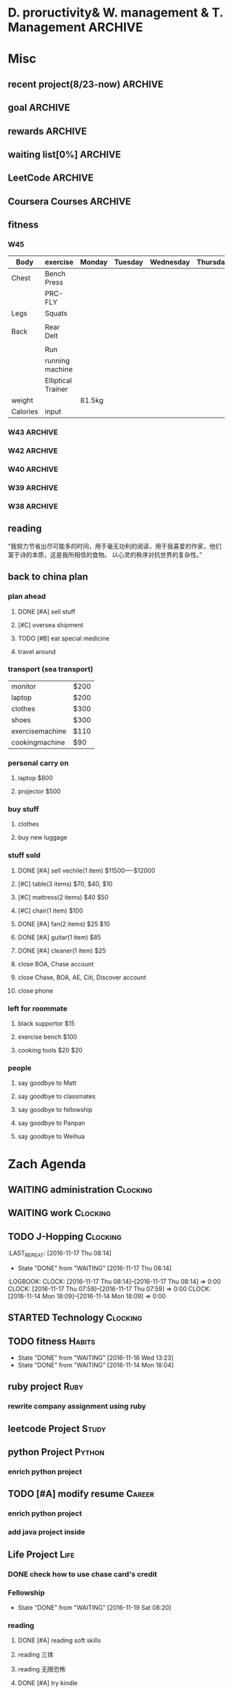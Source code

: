 #+STARTUP: indent
#+SEQ_TODO: TODO STARTED WAITING DONE
* D. proructivity& W. management & T. Management                    :ARCHIVE:
** weekly management                                               :ARCHIVE:
*** W31 management                                                :ARCHIVE:
*** W32 management                                                :ARCHIVE:
**** Technology & job-hopping
***** DONE [#A] finish python week class XML
CLOSED: [2016-08-08 Mon 11:18] SCHEDULED: <2016-08-07 Sun>
***** DONE [#A] finish vim level 12
CLOSED: [2016-08-09 Tue 00:36] SCHEDULED: <2016-08-08 Mon>
***** DONE [#B] submit 3 resumes
CLOSED: [2016-08-13 Sat 09:45] SCHEDULED: <2016-08-18 Thu>
**** church
***** DONE [#C] cooking tea egg
CLOSED: [2016-08-11 Thu 13:26] SCHEDULED: <2016-08-11 Thu>
**** administration
***** DONE [#B] install vechile low beam
CLOSED: [2016-08-08 Mon 11:19] SCHEDULED: <2016-08-07 Sun>
***** DONE [#C] check discover
CLOSED: [2016-08-11 Thu 12:27] SCHEDULED: <2016-08-06 Sat>
***** TODO [#C] check chase 蓝宝石
SCHEDULED: [2016-08-06 Sat]
***** DONE [#A] check police about my ticket
CLOSED: [2016-08-09 Tue 19:20] SCHEDULED: <2016-08-10 Wed>
**** Soul Mate
***** DONE [#A] deal with relationships
CLOSED: [2016-08-08 Mon 11:19] SCHEDULED: <2016-08-07 Sun>
*** W33 management                                                :ARCHIVE:
**** DONE Technology & job-hopping
CLOSED: [2016-08-30 Tue 16:10]
***** DONE make summary for my last two weeks
CLOSED: [2016-08-13 Sat 23:27] SCHEDULED: <2016-08-13 Sat>
***** DONE study Python for Data Analysis
CLOSED: [2016-08-16 Tue 23:38] SCHEDULED: <2016-08-16 Tue>
**** DONE administration
CLOSED: [2016-08-30 Tue 16:10]
***** DONE find my $300 
CLOSED: [2016-08-15 Mon 09:44] SCHEDULED: <2016-08-14 Sun>
***** DONE manage photos
CLOSED: [2016-08-19 Fri 15:08] SCHEDULED: <2016-08-19 Fri>
***** DONE Soul Mate
CLOSED: [2016-08-30 Tue 16:09]
****** DONE fix computer and install WPS+mac words
CLOSED: [2016-08-16 Tue 23:39] SCHEDULED: <2016-08-16 Tue>
****** DONE buy flower 
CLOSED: [2016-08-19 Fri 17:26] SCHEDULED: <2016<2016-11-09 Wed>-08-21 Sun>
****** DONE talk with Lin about the friday night's plan 
CLOSED: [2016-08-18 Thu 14:35] SCHEDULED: <2016-08-18 Thu>
****** DONE check with Lin about her lecture
CLOSED: [2016-08-18 Thu 14:35] SCHEDULED: <2016-08-18 Thu>
****** DONE inform Eason to cancel the shopping activity 
CLOSED: [2016-08-18 Thu 15:08] SCHEDULED: <2016-08-18 Thu>
****** DONE check with SP4
CLOSED: [2016-08-17 Wed 19:37] SCHEDULED: <2016-08-17 Wed>
***** DONE help Wolf buy watch
CLOSED: [2016-08-13 Sat 23:43] SCHEDULED: <2016-08-13 Sat>
***** DONE return Wolf watch
CLOSED: [2016-08-15 Mon 10:49] SCHEDULED: <2016-08-15 Mon>
***** DONE show 跳步视频
CLOSED: [2016-08-30 Tue 16:10] SCHEDULED: <2016-09-03 Sat>
**** DONE review python databases
CLOSED: [2016-08-30 Tue 16:09]
***** DONE review objects knowledge                               :Study:
CLOSED: [2016-08-25 Thu 17:54] SCHEDULED: <2016-08-23 Tue>
***** DONE install database
CLOSED: [2016-08-17 Wed 20:21] SCHEDULED: <2016-08-17 Wed>
***** DONE study database                                         :study:
CLOSED: [2016-08-21 Sun 18:13] SCHEDULED: <2016-08-21 Sun>
**** DONE python webdata
CLOSED: [2016-08-30 Tue 16:09]
***** DONE study XML and JSON project                             :study:
CLOSED: [2016-08-21 Sun 19:07] SCHEDULED: <2016-08-21 Sun>
***** DONE Study REST                                             :Study:
CLOSED: [2016-08-25 Thu 17:54] SCHEDULED: <2016-08-23 Tue>
***** search XML and JSON work
**** DONE study Web Class                                          :Study:
CLOSED: [2016-08-21 Sun 18:13] SCHEDULED: <2016-08-21 Sun>
**** DONE software skills
CLOSED: [2016-08-30 Tue 16:15]
***** DONE review VIM, organize the shortcut Table                :Study:
CLOSED: [2016-08-24 Wed 08:45] SCHEDULED: <2016-08-23 Tue>
:LOGBOOK:
CLOCK: [2016-08-18 Thu 13:49]--[2016-08-18 Thu 14:34] =>  0:45
:END:
***** DONE cancel Evernote membership
CLOSED: [2016-08-30 Tue 16:15] SCHEDULED: <2016-09-30 Fri>
*** W34 management                                                :ARCHIVE:
I am stuck on the following:
web develop, database, job hopping, even on the relationship with Lin
I have to be very patient about everything. no be worried and anxious, that is still the most important thing. 


Next week, I could begin to study to play Guitar, which will be helpful for calming down. 
I also need to read books. Do not forget to keep reading. From reading, I could see how others guys jump out of the problems.
Be patient and keep curious about other guys and other knowledge or I could just practice writing words handly. 

Another thing is about my Lin. If I feel bad, just stop be good to her. I always have to keep myself independent. 
If she lose her temp. I have no need to bear it. just break up. 
**** TODO study Guitar                                           :ARCHIVE:
SCHEDULED: <2016-08-23 Tue>
**** preactice handly writing                                    :ARCHIVE:
SCHEDULED: <2016-08-23 Tue>
**** DONE reading books
CLOSED: [2016-08-25 Thu 17:54] SCHEDULED: <2016-08-23 Tue>
*** W35 management                                                :ARCHIVE:
***** DONE [#C] install Parallels Desktop and windows 7 [100%]  :ARCHIVE:
CLOSED: [2016-08-30 Tue 16:09]
****** DONE clean macbook pro
CLOSED: [2016-08-27 Sat 17:16]
****** DONE buy software on taobao [100%]
CLOSED: [2016-08-30 Tue 16:08]
******* DONE wait for taobao password reset after 2 hours
CLOSED: [2016-08-30 Tue 16:08]
******* DONE check with [[https://world.tmall.com/item/529583571941.htm?spm=a312a.7700714.0.0.TqVo6u&sku_properties=14829532:72110507][Parallels sold on taobao]]
CLOSED: [2016-08-30 Tue 16:08]
****** DONE install windows
CLOSED: [2016-08-30 Tue 16:09]
****** DONE install office
CLOSED: [2016-08-30 Tue 16:09]
***** DONE think about Xmind 7, intall imapmind                 :ARCHIVE:
CLOSED: [2016-09-09 Fri 15:57]
***** DONE install second floor computer with spacemacs         :ARCHIVE:
CLOSED: [2016-09-09 Fri 15:58]
*** W36 management                                                :ARCHIVE:
**** study(when I have time)                                     :ARCHIVE:
***** WAITING [#C] markdown
***** WAITING [#C] finish org-mode 中文对齐
***** WAITING create my own website with my daily knowledge
***** [#C] study 五笔输入法
**** DONE keep studying, although it takes time, feedback slowly but just keep doing that, without thinking too much
CLOSED: [2016-09-09 Fri 15:58]
*** W37 management                                                :ARCHIVE:
SCHEDULED: <2016-09-12 Mon>
**** DONE [#A] modify the resume by adding more network info on it
CLOSED: [2016-09-15 Thu 17:13]
**** DONE [#A] get the database certification
CLOSED: [2016-09-15 Thu 11:01]
**** DONE [#A] buy gifts for my girlfriend, such as zachary bags and backbags
CLOSED: [2016-09-17 Sat 16:42]
**** DONE [#B] keep chat with friends(control frequency 1 time per month)
CLOSED: [2016-09-15 Thu 11:01] SCHEDULED: <2016-09-08 Thu>
**** DONE small cases[%]
CLOSED: [2016-09-17 Sat 22:57]
***** DONE add TODO in the tables
CLOSED: [2016-09-13 Tue 16:41]
**** DONE modify resume(delete unnecssary info (school or previous work exp) on software engineer, or add more study in current school)
CLOSED: [2016-09-17 Sat 16:42]
*** W38 management                                                :ARCHIVE:
***** WAITING W38 administration
#+BEGIN: clocktable :maxlevel 2 :scope subtree
#+CAPTION: Clock summary at [2016-09-26 Mon 08:47]
| Headline     | Time   |
|--------------+--------|
| *Total time* | *4:09* |
|--------------+--------|
#+END:

#+BEGIN: clocktable :maxlevel 2 :scope subtree
#+CAPTION: Clock summary at [2016-09-25 Sun 10:41]
| Headline     | Time   |
|--------------+--------|
| *Total time* | *3:28* |
|--------------+--------|
#+END:
#+BEGIN: clocktable :maxlevel 2 :scope subtree
#+CAPTION: Clock summary at [2016-09-23 Fri 10:32]
| Headline     | Time   |
|--------------+--------|
| *Total time* | *1:47* |
|--------------+--------|
#+END:
#+BEGIN: clocktable :maxlevel 2 :scope subtree
#+CAPTION: Clock summary at [2016-09-22 Thu 00:34]
| Headline     | Time   |
|--------------+--------|
| *Total time* | *1:47* |
|--------------+--------|
#+END:
#+BEGIN: clocktable :maxlevel 2 :scope subtree
#+CAPTION: Clock summary at [2016-09-21 Wed 08:58]
| Headline     | Time   |
|--------------+--------|
| *Total time* | *1:01* |
|--------------+--------|
#+END:
SCHEDULED: <2016-09-25 Sun>
:LOGBOOK:
CLOCK: [2016-09-25 Sun 11:14]--[2016-09-25 Sun 11:22] =>  0:08
CLOCK: [2016-09-25 Sun 10:40]--[2016-09-25 Sun 11:13] =>  0:33
CLOCK: [2016-09-24 Sat 17:27]--[2016-09-24 Sat 18:35] =>  1:08
CLOCK: [2016-09-23 Fri 10:44]--[2016-09-23 Fri 11:17] =>  0:33
CLOCK: [2016-09-22 Thu 00:21]--[2016-09-22 Thu 00:28] =>  0:07
CLOCK: [2016-09-21 Wed 09:22]--[2016-09-21 Wed 09:51] =>  0:29
CLOCK: [2016-09-21 Wed 09:14]--[2016-09-21 Wed 09:21] =>  0:07
CLOCK: [2016-09-21 Wed 09:10]--[2016-09-21 Wed 09:13] =>  0:03
CLOCK: [2016-09-21 Wed 08:46]--[2016-09-21 Wed 08:58] =>  0:12
CLOCK: [2016-09-20 Tue 14:47]--[2016-09-20 Tue 14:48] =>  0:01
CLOCK: [2016-09-20 Tue 10:52]--[2016-09-20 Tue 11:11] =>  0:19
CLOCK: [2016-09-19 Mon 17:15]--[2016-09-19 Mon 17:19] =>  0:04
CLOCK: [2016-09-19 Mon 15:49]--[2016-09-19 Mon 16:08] =>  0:19
CLOCK: [2016-09-19 Mon 11:16]--[2016-09-19 Mon 11:22] =>  0:06
:END:
****** TODO [#C] using Nike Factory Store $50
***** DONE Job-Hopping
CLOSED: [2016-09-25 Sun 11:06]
:LOGBOOK:
CLOCK: [2016-09-25 Sun 11:06]--[2016-09-25 Sun 11:06] =>  0:00
:END:
#+BEGIN: clocktable :maxlevel 2 :scope subtree
#+CAPTION: Clock summary at [2016-09-25 Sun 10:41]
| Headline     | Time   |
|--------------+--------|
| *Total time* | *0:36* |
|--------------+--------|
#+END:
#+BEGIN: clocktable :maxlevel 2 :scope subtree
#+CAPTION: Clock summary at [2016-09-24 Sat 11:16]
| Headline     | Time   |
|--------------+--------|
| *Total time* | *0:36* |
|--------------+--------|
#+END:
#+BEGIN: clocktable :maxlevel 2 :scope subtree
#+CAPTION: Clock summary at [2016-09-22 Thu 00:34]
| Headline     | Time   |
|--------------+--------|
| *Total time* | *0:10* |
|--------------+--------|
#+END:
****** WAITING submit 10 resume
SCHEDULED: <2016-09-25 Sun>
:LOGBOOK:
CLOCK: [2016-09-23 Fri 11:17]--[2016-09-23 Fri 11:43] =>  0:26
CLOCK: [2016-09-21 Wed 08:58]--[2016-09-21 Wed 09:08] =>  0:10
:END:
***** WAITING W38 Technology
#+BEGIN: clocktable :maxlevel 2 :scope subtree
#+CAPTION: Clock summary at [2016-09-26 Mon 08:47]
| Headline     | Time   |
|--------------+--------|
| *Total time* | *7:52* |
|--------------+--------|
#+END:

SCHEDULED: <2016-09-25 Sun>
#+BEGIN: clocktable :maxlevel 2 :scope subtree
#+CAPTION: Clock summary at [2016-09-25 Sun 10:39]
| Headline     | Time   |
|--------------+--------|
| *Total time* | *8:52* |
|--------------+--------|
#+END:
#+BEGIN: clocktable :maxlevel 2 :scope subtree
#+CAPTION: Clock summary at [2016-09-23 Fri 18:19]
| Headline     | Time   |
|--------------+--------|
| *Total time* | *6:27* |
|--------------+--------|
#+END:
#+BEGIN: clocktable :maxlevel 2 :scope subtree
#+CAPTION: Clock summary at [2016-09-23 Fri 10:33]
| Headline     | Time   |
|--------------+--------|
| *Total time* | *5:29* |
|--------------+--------|
#+END:
#+BEGIN: clocktable :maxlevel 2 :scope subtree
#+CAPTION: Clock summary at [2016-09-22 Thu 00:33]
| Headline     | Time   |
|--------------+--------|
| *Total time* | *5:29* |
|--------------+--------|
#+END:
#+BEGIN: clocktable :maxlevel 2 :scope subtree
#+CAPTION: Clock summary at [2016-09-21 Wed 08:46]
| Headline     | Time   |
|--------------+--------|
| *Total time* | *2:12* |
|--------------+--------|
#+END:
#+BEGIN: clocktable :maxlevel 2 :scope subtree
#+CAPTION: Clock summary at [2016-09-20 Tue 10:57]
| Headline     | Time   |
|--------------+--------|
| *Total time* | *1:28* |
|--------------+--------|
#+END:
:LOGBOOK:
CLOCK: [2016-09-25 Sun 12:27]--[2016-09-25 Sun 12:50] =>  0:23
CLOCK: [2016-09-25 Sun 11:44]--[2016-09-25 Sun 11:44] =>  0:00
CLOCK: [2016-09-25 Sun 11:23]--[2016-09-25 Sun 11:44] =>  0:21
CLOCK: [2016-09-19 Mon 11:04]--[2016-09-19 Mon 11:34] =>  0:30
:END:
****** DONE finish Python Data Structures
CLOSED: [2016-09-24 Sat 17:22] SCHEDULED: <2016-09-24 Sat>
:LOGBOOK:
CLOCK: [2016-09-24 Sat 15:49]--[2016-09-24 Sat 16:04] =>  0:15
CLOCK: [2016-09-24 Sat 14:19]--[2016-09-24 Sat 14:49] =>  1:30
CLOCK: [2016-09-24 Sat 12:06]--[2016-09-24 Sat 13:00] =>  0:54
CLOCK: [2016-09-23 Fri 11:46]--[2016-09-23 Fri 12:44] =>  0:58
CLOCK: [2016-09-21 Wed 23:46]--[2016-09-22 Thu 00:21] =>  0:35
CLOCK: [2016-09-21 Wed 22:35]--[2016-09-21 Wed 23:45] =>  1:10
CLOCK: [2016-09-21 Wed 19:25]--[2016-09-21 Wed 19:34] =>  0:09
CLOCK: [2016-09-21 Wed 18:04]--[2016-09-21 Wed 19:25] =>  1:21
CLOCK: [2016-09-21 Wed 18:02]--[2016-09-21 Wed 18:02] =>  0:00
CLOCK: [2016-09-21 Wed 17:59]--[2016-09-21 Wed 18:01] =>  0:02
CLOCK: [2016-09-20 Tue 14:04]--[2016-09-20 Tue 14:46] =>  0:42
CLOCK: [2016-09-20 Tue 14:02]--[2016-09-20 Tue 14:04] =>  0:02
:END:
*** W39 management                                                :ARCHIVE:
**** WAITING [#A] W39 administration
SCHEDULED: <2016-10-02 Sun>
:LOGBOOK:
CLOCK: [2016-10-02 Sun 08:41]--[2016-10-02 Sun 08:42] =>  0:01
CLOCK: [2016-10-02 Sun 08:35]--[2016-10-02 Sun 08:41] =>  0:06
:END:
**** WAITING [#A] W39 work 
SCHEDULED: <2016-10-02 Sun>
**** WAITING [#A] W39 J-Hopping
SCHEDULED: <2016-10-02 Sun>
:LOGBOOK:
CLOCK: [2016-10-02 Sun 13:05]--[2016-10-02 Sun 14:06] =>  1:01
:END:
**** WAITING [#A] W39 Technology
SCHEDULED: <2016-10-02 Sun>
:LOGBOOK:
CLOCK: [2016-10-03 Mon 08:01]--[2016-10-03 Mon 08:01] =>  0:00
CLOCK: [2016-10-02 Sun 15:17]--[2016-10-02 Sun 15:27] =>  0:10
CLOCK: [2016-10-02 Sun 14:57]--[2016-10-02 Sun 15:01] =>  0:04
CLOCK: [2016-10-02 Sun 14:11]--[2016-10-02 Sun 14:44] =>  0:33
CLOCK: [2016-10-02 Sun 09:01]--[2016-10-02 Sun 09:49] =>  0:48
:END:
**** W39 Tech
***** study The Raspberry Pi on Coursera
***** study Java Programming: Solving Programs with Software
***** DONE finish Getting start with Python
CLOSED: [2016-10-02 Sun 08:42]
:LOGBOOK:
CLOCK: [2016-10-02 Sun 08:42]--[2016-10-02 Sun 08:42] =>  0:00
:END:
***** Emacs study
****** [#A] using latex in sapcemacs
****** DONE try install time management in orgmode             :ARCHIVE:
CLOSED: [2016-09-19 Mon 11:01]
***** DONE shuati
CLOSED: [2016-10-02 Sun 08:42]
:LOGBOOK:
CLOCK: [2016-10-02 Sun 08:42]--[2016-10-02 Sun 08:42] =>  0:00
:END:
**** weekly summary                                              :ARCHIVE:
|                | monday | Tuesday | wednesday | Thursday | Friday         | Saturday       | Sunday     |
|----------------+--------+---------+-----------+----------+----------------+----------------+------------|
| Friends&GOD    |        |         |           |          | Fellowship     |                | workship   |
| administration |        |         | pictures  |          | Weekly Summary | administration |            |
| exercise       |        | Fitness |           | Fitness  |                | Fitness        | basketball |
| study          | python |         |           |          |                |                |            |
| resume         |        | search  |           | submit   |                | search         |            |
| family         |        |         |           |          |                | phone call     |            |
| sleep          |        |         |           |          |                |                |            |
*** W40 management                                                :ARCHIVE:
**** WAITING [#B] W40 administration
SCHEDULED: <2016-10-08 Sat>
:LOGBOOK:
CLOCK: [2016-10-08 Sat 09:24]--[2016-10-08 Sat 09:27] =>  0:03
:END:
**** WAITING [#A] W40 work 
SCHEDULED: <2016-10-08 Sat>
:LOGBOOK:
:END:
**** WAITING [#A] W40 J-Hopping
SCHEDULED: <2016-10-08 Sat>
**** WAITING [#A] W40 Technology
SCHEDULED: <2016-10-08 Sat>
:LOGBOOK:
CLOCK: [2016-10-08 Sat 23:49]--[2016-10-09 Sun 00:20] =>  0:31
CLOCK: [2016-10-08 Sat 21:52]--[2016-10-08 Sat 22:04] =>  0:12
CLOCK: [2016-10-08 Sat 20:18]--[2016-10-08 Sat 20:21] =>  0:03
CLOCK: [2016-10-08 Sat 19:05]--[2016-10-08 Sat 20:16] =>  1:11
CLOCK: [2016-10-08 Sat 17:57]--[2016-10-08 Sat 18:24] =>  0:27
CLOCK: [2016-10-08 Sat 15:55]--[2016-10-08 Sat 16:51] =>  0:22
CLOCK: [2016-10-08 Sat 09:27]--[2016-10-08 Sat 11:07] =>  1:40
:END:
**** WAITING [#B] W40 reading
***** SCHEDULED: <2016-10-08 Sat>
**** W40 Tech
***** study The Raspberry Pi on Coursera
***** DONE study Java Programming: Solving Programs with Software
CLOSED: [2016-10-10 Mon 09:34]
***** Emacs study
****** [#A] using latex in sapcemacs
****** DONE try install time management in orgmode             :ARCHIVE:
***** shuati
**** weekly summary                                              :ARCHIVE:
|                | monday | Tuesday | wednesday | Thursday | Friday         | Saturday       | Sunday     |
|----------------+--------+---------+-----------+----------+----------------+----------------+------------|
| Friends&GOD    |        |         |           |          | Fellowship     |                | workship   |
| administration |        |         | pictures  |          | Weekly Summary | administration |            |
| exercise       |        | Fitness |           | Fitness  |                | Fitness        | basketball |
| study          | python |         |           |          |                |                |            |
| resume         |        | search  |           | submit   |                | search         |            |
| family         |        |         |           |          |                | phone call     |            |
| sleep          |        |         |           |          |                |                |            |
*** W41 management                                                :ARCHIVE:
**** WAITING [#B] W41 administration
SCHEDULED: <2016-10-16 Sun>
:LOGBOOK:
CLOCK: [2016-10-15 Sat 21:38]--[2016-10-15 Sat 21:43] =>  0:05
CLOCK: [2016-10-15 Sat 19:23]--[2016-10-15 Sat 19:25] =>  0:02
CLOCK: [2016-10-15 Sat 18:49]--[2016-10-15 Sat 19:23] =>  0:34
CLOCK: [2016-10-14 Fri 10:31]--[2016-10-14 Fri 11:14] =>  0:43
CLOCK: [2016-10-13 Thu 10:31]--[2016-10-13 Thu 10:51] =>  0:20
:END:
**** WAITING [#A] W41 work 
SCHEDULED: <2016-10-16 Sun>
:LOGBOOK:
CLOCK: [2016-10-14 Fri 15:28]--[2016-10-14 Fri 15:41] =>  0:13
CLOCK: [2016-10-14 Fri 14:04]--[2016-10-14 Fri 15:28] =>  1:24
CLOCK: [2016-10-14 Fri 11:15]--[2016-10-14 Fri 12:01] =>  0:46
CLOCK: [2016-10-13 Thu 17:40]--[2016-10-13 Thu 17:53] =>  0:13
CLOCK: [2016-10-13 Thu 15:25]--[2016-10-13 Thu 17:32] =>  2:07
CLOCK: [2016-10-13 Thu 15:08]--[2016-10-13 Thu 15:25] =>  0:17
:END:
**** WAITING [#A] W41 J-Hopping
SCHEDULED: <2016-10-16 Sun>
:LOGBOOK:
CLOCK: [2016-10-16 Sun 17:04]--[2016-10-16 Sun 17:28] =>  0:24
:END:
**** WAITING [#A] W41 Technology
SCHEDULED: <2016-10-16 Sun>
:LOGBOOK:
CLOCK: [2016-10-16 Sun 22:16]--[2016-10-16 Sun 23:23] =>  1:07
CLOCK: [2016-10-16 Sun 12:56]--[2016-10-16 Sun 13:59] =>  1:03
CLOCK: [2016-10-16 Sun 10:10]--[2016-10-16 Sun 11:00] =>  0:50
CLOCK: [2016-10-16 Sun 09:32]--[2016-10-16 Sun 10:06] =>  0:34
CLOCK: [2016-10-15 Sat 22:39]--[2016-10-15 Sat 22:49] =>  0:10
CLOCK: [2016-10-15 Sat 21:03]--[2016-10-15 Sat 21:36] =>  0:33
CLOCK: [2016-10-15 Sat 20:18]--[2016-10-15 Sat 20:20] =>  0:02
CLOCK: [2016-10-15 Sat 19:26]--[2016-10-15 Sat 19:45] =>  0:19
CLOCK: [2016-10-14 Fri 21:32]--[2016-10-14 Fri 21:54] =>  0:22
CLOCK: [2016-10-14 Fri 20:59]--[2016-10-14 Fri 21:21] =>  0:22
CLOCK: [2016-10-14 Fri 17:15]--[2016-10-14 Fri 17:23] =>  0:08
CLOCK: [2016-10-14 Fri 15:43]--[2016-10-14 Fri 17:12] =>  1:29
CLOCK: [2016-10-13 Thu 20:15]--[2016-10-13 Thu 20:41] =>  0:26
CLOCK: [2016-10-13 Thu 17:35]--[2016-10-13 Thu 17:39] =>  0:04
CLOCK: [2016-10-13 Thu 11:16]--[2016-10-13 Thu 11:34] =>  0:18
:END:
**** WAITING [#B] W41 reading
SCHEDULED: <2016-10-16 Sun>
**** W41 Tech
***** study The Raspberry Pi on Coursera
***** Emacs study
****** [#A] using latex in sapcemacs
****** DONE try install time management in orgmode             :ARCHIVE:
***** study Coursera Algorithms class
***** study Algorithms
***** study Coursera Data Structure class
**** weekly summary                                              :ARCHIVE:
|                | monday | Tuesday | wednesday | Thursday | Friday         | Saturday           | Sunday     |
|----------------+--------+---------+-----------+----------+----------------+--------------------+------------|
| Friends&GOD    |        |         |           |          | Fellowship     | fellowship meeting | workship   |
| administration |        |         | pictures  |          | Weekly Summary | administration     |            |
| exercise       |        | Fitness |           | Fitness  |                | Fitness            | basketball |
| study          | python |         |           |          |                |                    |            |
| resume         |        | search  |           | submit   |                | search             |            |
| family         |        |         |           |          |                | phone call         |            |
| sleep          |        |         |           |          |                |                    |            |
*** W42 management                                                :ARCHIVE:
**** WAITING [#B] W42 administration
SCHEDULED: <2016-10-24 Mon>
:LOGBOOK:
CLOCK: [2016-10-24 Mon 09:38]--[2016-10-24 Mon 09:38] =>  0:00
CLOCK: [2016-10-23 Sun 01:01]--[2016-10-23 Sun 01:18] =>  0:17
CLOCK: [2016-10-23 Sun 00:43]--[2016-10-23 Sun 01:01] =>  0:18
CLOCK: [2016-10-23 Sun 00:27]--[2016-10-23 Sun 00:43] =>  0:16
CLOCK: [2016-10-23 Sun 00:22]--[2016-10-23 Sun 00:26] =>  0:04
CLOCK: [2016-10-23 Sun 00:22]--[2016-10-23 Sun 00:22] =>  0:00
CLOCK: [2016-10-21 Fri 15:38]--[2016-10-21 Fri 15:56] =>  0:18
CLOCK: [2016-10-21 Fri 12:15]--[2016-10-21 Fri 13:01] =>  0:46
CLOCK: [2016-10-21 Fri 09:06]--[2016-10-21 Fri 09:30] =>  0:24
CLOCK: [2016-10-20 Thu 10:59]--[2016-10-20 Thu 10:59] =>  0:00
CLOCK: [2016-10-20 Thu 09:39]--[2016-10-20 Thu 10:59] =>  1:20
CLOCK: [2016-10-17 Mon 09:07]--[2016-10-17 Mon 10:00] =>  0:53
CLOCK: [2016-10-17 Mon 08:37]--[2016-10-17 Mon 08:51] =>  0:14
:END:
**** WAITING [#B] W42 work 
SCHEDULED: <2016-10-24 Mon>
:LOGBOOK:
CLOCK: [2016-10-21 Fri 15:23]--[2016-10-21 Fri 15:35] =>  0:12
CLOCK: [2016-10-21 Fri 14:29]--[2016-10-21 Fri 15:17] =>  0:48
CLOCK: [2016-10-21 Fri 12:10]--[2016-10-21 Fri 12:15] =>  0:05
CLOCK: [2016-10-21 Fri 10:52]--[2016-10-21 Fri 12:00] =>  1:08
CLOCK: [2016-10-20 Thu 15:22]--[2016-10-20 Thu 18:04] =>  4:12
CLOCK: [2016-10-19 Wed 13:50]--[2016-10-19 Wed 17:09] =>  3:19
CLOCK: [2016-10-18 Tue 14:04]--[2016-10-18 Tue 15:19] =>  1:15
CLOCK: [2016-10-18 Tue 11:58]--[2016-10-18 Tue 12:54] =>  0:56
CLOCK: [2016-10-18 Tue 08:29]--[2016-10-18 Tue 08:29] =>  0:00
CLOCK: [2016-10-17 Mon 13:47]--[2016-10-17 Mon 15:39] =>  1:52
CLOCK: [2016-10-17 Mon 11:58]--[2016-10-17 Mon 12:04] =>  0:06
CLOCK: [2016-10-17 Mon 11:26]--[2016-10-17 Mon 11:57] =>  0:31
CLOCK: [2016-10-17 Mon 10:55]--[2016-10-17 Mon 11:22] =>  0:27
:END:
**** WAITING [#A] W42 J-Hopping 
SCHEDULED: <2016-10-24 Mon>
**** WAITING [#A] W42 Technology
SCHEDULED: <2016-10-24 Mon>
:LOGBOOK:
CLOCK: [2016-10-23 Sun 14:14]--[2016-10-23 Sun 14:36] =>  0:22
CLOCK: [2016-10-23 Sun 14:14]--[2016-10-23 Sun 14:14] =>  0:00
CLOCK: [2016-10-21 Fri 17:53]--[2016-10-21 Fri 19:26] =>  1:33
CLOCK: [2016-10-20 Thu 23:09]--[2016-10-20 Thu 23:54] =>  0:45
CLOCK: [2016-10-19 Wed 23:10]--[2016-10-20 Thu 01:43] =>  2:33
CLOCK: [2016-10-19 Wed 20:11]--[2016-10-19 Wed 21:00] =>  0:49
CLOCK: [2016-10-19 Wed 18:11]--[2016-10-19 Wed 18:21] =>  0:10
CLOCK: [2016-10-19 Wed 00:04]--[2016-10-19 Wed 00:07] =>  0:03
CLOCK: [2016-10-18 Tue 21:02]--[2016-10-18 Tue 23:32] =>  2:30
CLOCK: [2016-10-18 Tue 15:19]--[2016-10-18 Tue 15:20] =>  0:01
CLOCK: [2016-10-18 Tue 09:44]--[2016-10-18 Tue 09:55] =>  0:00
CLOCK: [2016-10-18 Tue 08:29]--[2016-10-18 Tue 09:44] =>  1:15
CLOCK: [2016-10-17 Mon 22:47]--[2016-10-17 Mon 23:08] =>  0:21
CLOCK: [2016-10-17 Mon 22:02]--[2016-10-17 Mon 22:45] =>  0:43
CLOCK: [2016-10-17 Mon 21:15]--[2016-10-17 Mon 21:46] =>  0:31
CLOCK: [2016-10-17 Mon 19:51]--[2016-10-17 Mon 20:17] =>  0:26
CLOCK: [2016-10-17 Mon 19:17]--[2016-10-17 Mon 19:51] =>  0:34
:END:
**** W42 Tech
***** study The Raspberry Pi on Coursera
***** Emacs study
****** [#A] using latex in sapcemacs
****** DONE try install time management in orgmode             :ARCHIVE:
***** study Coursera Algorithms class
***** study Algorithms
***** study Coursera Data Structure class
***** Help Sam for updating Church Website
***** do summary about python basic programming
**** weekly summary                                              :ARCHIVE:
|                | monday | Tuesday | wednesday | Thursday | Friday         | Saturday           | Sunday     |
|----------------+--------+---------+-----------+----------+----------------+--------------------+------------|
| Friends&GOD    |        |         |           |          | Fellowship     | fellowship meeting | workship   |
| administration |        |         | pictures  |          | Weekly Summary | administration     |            |
| exercise       |        | Fitness |           | Fitness  |                | Fitness            | basketball |
| study          | python |         |           |          |                |                    |            |
| resume         |        | search  |           | submit   |                | search             |            |
| family         |        |         |           |          |                | phone call         |            |
| sleep          |        |         |           |          |                |                    |            |
*** W43 management                                                :ARCHIVE:
**** WAITING W43 administration
SCHEDULED: <2016-10-30 Sun>
:LOGBOOK:
CLOCK: [2016-10-30 Sun 21:40]--[2016-10-30 Sun 22:23] =>  0:43
CLOCK: [2016-10-30 Sun 20:57]--[2016-10-30 Sun 21:16] =>  0:19
CLOCK: [2016-10-30 Sun 20:13]--[2016-10-30 Sun 20:32] =>  0:19
CLOCK: [2016-10-29 Sat 08:22]--[2016-10-29 Sat 08:28] =>  0:06
CLOCK: [2016-10-28 Fri 14:34]--[2016-10-28 Fri 15:05] =>  0:31
CLOCK: [2016-10-27 Thu 10:22]--[2016-10-27 Thu 10:22] =>  0:00
CLOCK: [2016-10-26 Wed 09:57]--[2016-10-26 Wed 10:44] =>  0:47
CLOCK: [2016-10-25 Tue 16:21]--[2016-10-25 Tue 16:37] =>  0:16
CLOCK: [2016-10-25 Tue 11:12]--[2016-10-25 Tue 11:13] =>  0:01
CLOCK: [2016-10-24 Mon 21:11]--[2016-10-24 Mon 22:08] =>  0:57
CLOCK: [2016-10-24 Mon 09:33]--[2016-10-24 Mon 10:53] =>  1:20
:END:
**** WAITING W43 work 
SCHEDULED: <2016-10-30 Sun>
:LOGBOOK:
CLOCK: [2016-10-28 Fri 17:00]--[2016-10-28 Fri 17:08] =>  0:08
CLOCK: [2016-10-28 Fri 16:42]--[2016-10-28 Fri 16:52] =>  0:10
CLOCK: [2016-10-28 Fri 16:37]--[2016-10-28 Fri 16:41] =>  0:04
CLOCK: [2016-10-28 Fri 15:05]--[2016-10-28 Fri 15:35] =>  0:30
CLOCK: [2016-10-28 Fri 14:00]--[2016-10-28 Fri 14:30] =>  0:30
CLOCK: [2016-10-28 Fri 11:23]--[2016-10-28 Fri 11:35] =>  0:12
CLOCK: [2016-10-28 Fri 11:15]--[2016-10-28 Fri 11:21] =>  0:06
CLOCK: [2016-10-27 Thu 13:37]--[2016-10-27 Thu 17:19] =>  3:42
CLOCK: [2016-10-26 Wed 17:17]--[2016-10-26 Wed 18:23] =>  0:38
CLOCK: [2016-10-26 Wed 13:57]--[2016-10-26 Wed 16:16] =>  2:19
CLOCK: [2016-10-25 Tue 19:15]--[2016-10-25 Tue 19:42] =>  0:27
CLOCK: [2016-10-25 Tue 16:37]--[2016-10-25 Tue 18:26] =>  1:49
CLOCK: [2016-10-25 Tue 14:18]--[2016-10-25 Tue 16:01] =>  1:43
CLOCK: [2016-10-25 Tue 11:20]--[2016-10-25 Tue 12:11] =>  0:51
CLOCK: [2016-10-25 Tue 11:08]--[2016-10-25 Tue 11:11] =>  0:03
CLOCK: [2016-10-24 Mon 15:19]--[2016-10-24 Mon 16:25] =>  1:06
CLOCK: [2016-10-24 Mon 13:30]--[2016-10-24 Mon 14:43] =>  1:13
:END:
**** WAITING W43 J-Hopping 
SCHEDULED: <2016-10-30 Sun>
**** WAITING W43 Technology
SCHEDULED: <2016-10-30 Sun>
:LOGBOOK:
CLOCK: [2016-10-29 Sat 23:03]--[2016-10-29 Sat 23:49] =>  0:46
CLOCK: [2016-10-29 Sat 21:06]--[2016-10-29 Sat 21:52] =>  0:46
CLOCK: [2016-10-29 Sat 17:07]--[2016-10-29 Sat 18:53] =>  1:46
CLOCK: [2016-10-29 Sat 14:45]--[2016-10-29 Sat 15:44] =>  0:59
CLOCK: [2016-10-29 Sat 12:27]--[2016-10-29 Sat 12:46] =>  0:19
CLOCK: [2016-10-29 Sat 11:54]--[2016-10-29 Sat 12:04] =>  0:10
CLOCK: [2016-10-29 Sat 09:58]--[2016-10-29 Sat 11:04] =>  1:06
CLOCK: [2016-10-29 Sat 08:28]--[2016-10-29 Sat 09:33] =>  1:05
CLOCK: [2016-10-29 Sat 00:11]--[2016-10-29 Sat 00:56] =>  0:45
CLOCK: [2016-10-28 Fri 22:47]--[2016-10-28 Fri 23:52] =>  1:05
CLOCK: [2016-10-28 Fri 20:00]--[2016-10-28 Fri 22:47] =>  2:47
CLOCK: [2016-10-28 Fri 17:42]--[2016-10-28 Fri 18:57] =>  1:15
CLOCK: [2016-10-28 Fri 15:36]--[2016-10-28 Fri 16:00] =>  0:24
CLOCK: [2016-10-28 Fri 08:21]--[2016-10-28 Fri 10:51] =>  2:30
CLOCK: [2016-10-27 Thu 11:46]--[2016-10-27 Thu 12:35] =>  0:49
CLOCK: [2016-10-27 Thu 08:52]--[2016-10-27 Thu 10:22] =>  1:30
CLOCK: [2016-10-26 Wed 20:53]--[2016-10-26 Wed 23:42] =>  2:49
CLOCK: [2016-10-26 Wed 19:29]--[2016-10-26 Wed 19:40] =>  0:11
CLOCK: [2016-10-26 Wed 13:17]--[2016-10-26 Wed 13:38] =>  0:21
CLOCK: [2016-10-26 Wed 11:15]--[2016-10-26 Wed 11:30] =>  0:15
CLOCK: [2016-10-25 Tue 23:05]--[2016-10-25 Tue 23:11] =>  0:06
CLOCK: [2016-10-25 Tue 22:41]--[2016-10-25 Tue 23:05] =>  0:24
CLOCK: [2016-10-25 Tue 20:38]--[2016-10-25 Tue 21:27] =>  0:49
CLOCK: [2016-10-24 Mon 22:21]--[2016-10-24 Mon 23:21] =>  1:00
CLOCK: [2016-10-24 Mon 19:47]--[2016-10-24 Mon 20:41] =>  0:54
CLOCK: [2016-10-24 Mon 16:27]--[2016-10-24 Mon 17:06] =>  0:39
CLOCK: [2016-10-24 Mon 11:26]--[2016-10-24 Mon 12:04] =>  0:38
CLOCK: [2016-10-24 Mon 10:53]--[2016-10-24 Mon 11:14] =>  0:21
CLOCK: [2016-10-24 Mon 10:53]--[2016-10-24 Mon 10:53] =>  0:00
:END:
**** W43 Tech
***** [#A] finish Java final project
***** [#A] summary java class
***** [#A] modify resume
****** enrich python project
****** add java project inside
***** [#B] create personal website
****** write HTML on emacs
****** bought personal website url
***** [#B] summary python class
***** [#C] Help Sam for updating Church Website
**** weekly summary                                              :ARCHIVE:
|                | monday | Tuesday | wednesday | Thursday | Friday         | Saturday           | Sunday     |
|----------------+--------+---------+-----------+----------+----------------+--------------------+------------|
| Friends&GOD    |        |         |           |          | Fellowship     | fellowship meeting | workship   |
| administration |        |         | pictures  |          | Weekly Summary | administration     |            |
| exercise       |        | Fitness |           | Fitness  |                | Fitness            | basketball |
| study          | python |         |           |          |                |                    |            |
| resume         |        | search  |           | submit   |                | search             |            |
| family         |        |         |           |          |                | phone call         |            |
| sleep          |        |         |           |          |                |                    |            |
*** W44 management                                                :ARCHIVE:
**** WAITING W44 administration
SCHEDULED: <2016-11-06 Sun>
:LOGBOOK:
CLOCK: [2016-11-06 Sun 09:54]--[2016-11-06 Sun 10:00] =>  0:06
CLOCK: [2016-11-06 Sun 09:39]--[2016-11-06 Sun 09:54] =>  0:15
CLOCK: [2016-11-04 Fri 13:49]--[2016-11-04 Fri 14:33] =>  1:04
CLOCK: [2016-11-04 Fri 08:02]--[2016-11-04 Fri 08:22] =>  0:20
CLOCK: [2016-11-03 Thu 22:25]--[2016-11-03 Thu 22:55] =>  0:30
CLOCK: [2016-11-03 Thu 16:58]--[2016-11-03 Thu 17:16] =>  0:18
CLOCK: [2016-11-03 Thu 13:52]--[2016-11-03 Thu 14:39] =>  0:47
CLOCK: [2016-11-03 Thu 12:14]--[2016-11-03 Thu 12:20] =>  0:06
CLOCK: [2016-11-03 Thu 11:33]--[2016-11-03 Thu 11:47] =>  0:14
CLOCK: [2016-11-02 Wed 14:55]--[2016-11-02 Wed 15:19] =>  0:24
CLOCK: [2016-11-01 Tue 10:26]--[2016-11-01 Tue 10:59] =>  0:23
CLOCK: [2016-11-01 Tue 10:26]--[2016-11-01 Tue 10:26] =>  0:00
CLOCK: [2016-10-31 Mon 09:08]--[2016-10-31 Mon 09:35] =>  0:27
:END:
**** WAITING W44 work 
SCHEDULED: <2016-11-06 Sun>
:LOGBOOK:
CLOCK: [2016-11-04 Fri 17:20]--[2016-11-04 Fri 17:22] =>  0:02
CLOCK: [2016-11-04 Fri 15:44]--[2016-11-04 Fri 16:00] =>  0:16
CLOCK: [2016-11-04 Fri 14:58]--[2016-11-04 Fri 15:32] =>  0:34
CLOCK: [2016-11-04 Fri 14:34]--[2016-11-04 Fri 14:54] =>  0:20
CLOCK: [2016-11-03 Thu 16:13]--[2016-11-03 Thu 16:55] =>  0:42
CLOCK: [2016-11-03 Thu 15:11]--[2016-11-03 Thu 15:39] =>  0:28
CLOCK: [2016-11-02 Wed 16:23]--[2016-11-02 Wed 17:00] =>  0:37
CLOCK: [2016-11-01 Tue 13:58]--[2016-11-01 Tue 14:51] =>  0:53
CLOCK: [2016-10-31 Mon 15:32]--[2016-10-31 Mon 16:05] =>  0:33
CLOCK: [2016-10-31 Mon 14:43]--[2016-10-31 Mon 15:02] =>  0:19
:END:
**** WAITING W44 J-Hopping 
SCHEDULED: <2016-11-06 Sun>
**** WAITING W44 Technology
SCHEDULED: <2016-11-06 Sun>
:LOGBOOK:
CLOCK: [2016-11-06 Sun 09:39]--[2016-11-06 Sun 09:39] =>  0:00
CLOCK: [2016-11-04 Fri 17:22]--[2016-11-04 Fri 17:34] =>  0:12
CLOCK: [2016-11-04 Fri 10:37]--[2016-11-04 Fri 11:11] =>  0:34
CLOCK: [2016-11-04 Fri 09:01]--[2016-11-04 Fri 10:26] =>  1:25
CLOCK: [2016-11-04 Fri 08:24]--[2016-11-04 Fri 08:39] =>  0:15
CLOCK: [2016-11-03 Thu 18:25]--[2016-11-03 Thu 18:34] =>  0:09
CLOCK: [2016-11-03 Thu 18:10]--[2016-11-03 Thu 18:25] =>  0:15
CLOCK: [2016-11-03 Thu 12:58]--[2016-11-03 Thu 13:20] =>  0:22
CLOCK: [2016-11-03 Thu 12:20]--[2016-11-03 Thu 12:50] =>  0:30
CLOCK: [2016-11-02 Wed 17:34]--[2016-11-02 Wed 18:03] =>  0:29
CLOCK: [2016-11-02 Wed 15:19]--[2016-11-02 Wed 16:23] =>  1:04
CLOCK: [2016-11-02 Wed 14:33]--[2016-11-02 Wed 14:55] =>  0:22
CLOCK: [2016-11-02 Wed 10:11]--[2016-11-02 Wed 11:04] =>  0:53
CLOCK: [2016-11-02 Wed 07:51]--[2016-11-02 Wed 08:53] =>  1:02
CLOCK: [2016-11-01 Tue 20:59]--[2016-11-01 Tue 21:50] =>  0:51
CLOCK: [2016-11-01 Tue 17:09]--[2016-11-01 Tue 17:32] =>  0:23
CLOCK: [2016-11-01 Tue 11:47]--[2016-11-01 Tue 11:53] =>  0:06
CLOCK: [2016-11-01 Tue 10:59]--[2016-11-01 Tue 11:45] =>  0:46
CLOCK: [2016-11-01 Tue 00:29]--[2016-11-01 Tue 00:41] =>  0:12
CLOCK: [2016-10-31 Mon 23:57]--[2016-11-01 Tue 00:19] =>  0:22
CLOCK: [2016-10-31 Mon 22:04]--[2016-10-31 Mon 22:58] =>  0:54
CLOCK: [2016-10-31 Mon 22:04]--[2016-10-31 Mon 22:04] =>  0:00
CLOCK: [2016-10-31 Mon 18:50]--[2016-10-31 Mon 19:16] =>  0:26
CLOCK: [2016-10-31 Mon 16:44]--[2016-10-31 Mon 17:47] =>  1:03
CLOCK: [2016-10-31 Mon 16:28]--[2016-10-31 Mon 16:28] =>  0:00
CLOCK: [2016-10-31 Mon 09:35]--[2016-10-31 Mon 10:17] =>  0:42
:END:
**** weekly summary                                              :ARCHIVE:
|                | monday | Tuesday | wednesday | Thursday | Friday         | Saturday           | Sunday     |
|----------------+--------+---------+-----------+----------+----------------+--------------------+------------|
| Friends&GOD    |        |         |           |          | Fellowship     | fellowship meeting | workship   |
| administration |        |         | pictures  |          | Weekly Summary | administration     |            |
| exercise       |        | Fitness |           | Fitness  |                | Fitness            | basketball |
| study          | python |         |           |          |                |                    |            |
| resume         |        | search  |           | submit   |                | search             |            |
| family         |        |         |           |          |                | phone call         |            |
| sleep          |        |         |           |          |                |                    |            |
**** W44 Tech
***** [#A] modify resume
****** enrich python project
****** add java project inside
***** [#B] create personal website
****** write HTML on emacs
****** study course4 HTML, CSS, 
****** enrich python project
***** study ruby
****** rewrite company assignment using ruby
***** [#A] study leetcode
***** [#B] summary python class
*** W45 management                                                :ARCHIVE:
**** WAITING W45 administration
SCHEDULED: <2016-11-13 Sun>
:LOGBOOK:
CLOCK: [2016-11-13 Sun 21:14]--[2016-11-13 Sun 22:12] =>  0:58
CLOCK: [2016-11-13 Sun 08:34]--[2016-11-13 Sun 08:39] =>  0:05
CLOCK: [2016-11-12 Sat 08:51]--[2016-11-12 Sat 09:18] =>  0:27
CLOCK: [2016-11-11 Fri 16:45]--[2016-11-11 Fri 17:21] =>  0:36
CLOCK: [2016-11-10 Thu 07:52]--[2016-11-10 Thu 08:05] =>  0:13
CLOCK: [2016-11-09 Wed 07:39]--[2016-11-09 Wed 07:54] =>  0:15
CLOCK: [2016-11-08 Tue 08:04]--[2016-11-08 Tue 08:30] =>  0:26
CLOCK: [2016-11-07 Mon 09:38]--[2016-11-07 Mon 09:58] =>  0:20
CLOCK: [2016-11-07 Mon 09:12]--[2016-11-07 Mon 09:27] =>  0:15
CLOCK: [2016-11-07 Mon 08:39]--[2016-11-07 Mon 09:11] =>  0:32
:END:
**** WAITING W45 work 
SCHEDULED: <2016-11-13 Sun>
:LOGBOOK:
CLOCK: [2016-11-11 Fri 15:20]--[2016-11-11 Fri 16:00] =>  0:00
CLOCK: [2016-11-11 Fri 14:20]--[2016-11-11 Fri 15:20] =>  1:00
CLOCK: [2016-11-10 Thu 15:15]--[2016-11-10 Thu 15:38] =>  0:23
CLOCK: [2016-11-10 Thu 14:00]--[2016-11-10 Thu 15:08] =>  1:08
CLOCK: [2016-11-10 Thu 11:50]--[2016-11-10 Thu 12:09] =>  0:19
CLOCK: [2016-11-09 Wed 14:06]--[2016-11-09 Wed 14:36] =>  0:00
CLOCK: [2016-11-08 Tue 16:33]--[2016-11-08 Tue 18:22] =>  1:49
CLOCK: [2016-11-08 Tue 14:04]--[2016-11-08 Tue 16:10] =>  2:06
CLOCK: [2016-11-07 Mon 17:40]--[2016-11-07 Mon 18:03] =>  0:23
CLOCK: [2016-11-07 Mon 16:30]--[2016-11-07 Mon 17:39] =>  1:09
:END:
**** WAITING W45 J-Hopping 
SCHEDULED: <2016-11-13 Sun>
**** WAITING W45 Technology
SCHEDULED: <2016-11-13 Sun>
:LOGBOOK:
CLOCK: [2016-11-13 Sun 08:33]--[2016-11-13 Sun 08:33] =>  0:00
CLOCK: [2016-11-12 Sat 18:04]--[2016-11-12 Sat 18:54] =>  0:50
CLOCK: [2016-11-12 Sat 17:17]--[2016-11-12 Sat 17:47] =>  0:30
CLOCK: [2016-11-12 Sat 10:45]--[2016-11-12 Sat 10:45] =>  0:00
CLOCK: [2016-11-12 Sat 09:18]--[2016-11-12 Sat 10:45] =>  1:27
CLOCK: [2016-11-11 Fri 10:44]--[2016-11-11 Fri 10:59] =>  0:15
CLOCK: [2016-11-11 Fri 09:56]--[2016-11-11 Fri 10:19] =>  0:23
CLOCK: [2016-11-11 Fri 08:38]--[2016-11-11 Fri 09:56] =>  1:18
CLOCK: [2016-11-10 Thu 16:43]--[2016-11-10 Thu 17:27] =>  0:44
CLOCK: [2016-11-10 Thu 11:16]--[2016-11-10 Thu 11:24] =>  0:08
CLOCK: [2016-11-10 Thu 10:48]--[2016-11-10 Thu 11:15] =>  0:27
CLOCK: [2016-11-10 Thu 09:27]--[2016-11-10 Thu 09:41] =>  0:14
CLOCK: [2016-11-10 Thu 08:05]--[2016-11-10 Thu 09:27] =>  1:22
CLOCK: [2016-11-09 Wed 21:00]--[2016-11-09 Wed 21:28] =>  0:28
CLOCK: [2016-11-09 Wed 18:30]--[2016-11-09 Wed 19:25] =>  0:28
CLOCK: [2016-11-09 Wed 18:15]--[2016-11-09 Wed 18:30] =>  0:15
CLOCK: [2016-11-09 Wed 14:56]--[2016-11-09 Wed 17:06] =>  2:10
CLOCK: [2016-11-09 Wed 08:45]--[2016-11-09 Wed 11:43] =>  2:58
CLOCK: [2016-11-07 Mon 11:28]--[2016-11-07 Mon 11:48] =>  0:20
CLOCK: [2016-11-07 Mon 09:33]--[2016-11-07 Mon 09:40] =>  0:07
:END:
**** weekly summary                                              :ARCHIVE:
|                | monday | Tuesday | wednesday | Thursday | Friday         | Saturday           | Sunday     |
|----------------+--------+---------+-----------+----------+----------------+--------------------+------------|
| Friends&GOD    |        |         |           |          | Fellowship     | fellowship meeting | workship   |
| administration |        |         | pictures  |          | Weekly Summary | administration     |            |
| exercise       |        | Fitness |           | Fitness  |                | Fitness            | basketball |
| study          | python |         |           |          |                |                    |            |
| resume         |        | search  |           | submit   |                | search             |            |
| family         |        |         |           |          |                | phone call         |            |
| sleep          |        |         |           |          |                |                    |            |
**** W45 Tech
***** [#A] create personal website
****** write HTML on emacs
****** study course4 HTML, CSS, 
****** enrich python project
****** finish fullstack-course4
***** [#A] study lispy and emacs
****** emacs deft combine notes
****** Paredit for lispy
***** [#A] study ruby
****** rewrite company assignment using ruby
***** [#A] study leetcode
***** [#B] summary python class
***** [#C] modify resume
****** enrich python project
****** add java project inside
** daily productivity
*** 7/28 logically mind working like father: 
1. everyday I could only play game for 1 hour,the time is after dinner
2. everyday I need do fitness or running,as I sit for too long
3. there are several mind in my mind, including minute personality,grateful, passion,ambition, I should take control of these mind insteading of be controlled. 
须知参差多态，乃是幸福的本源
工欲善其事，必先利其器。大道至简：因为折腾，所以简洁
*** 8/3 学会满足, do not blame myself
1. No matter I am playing games or I am watching some unhealth movies. That is the gift of life.I should be satisfied with life. 
2. No matter I win or lose in the game, that is only the game. I should be happy as I have change to play games.
知足这是幸福的来源，也是自己游戏时对于刺激渴求不停的解药。
*** 8/19
Try to be open mind, do not pay too much attention toward personal gain and lose. That only decrease the life standard and can not help a lot.
** Time Management 
*** W.reference :Time Management:                                 :ARCHIVE:
| Project  | sub-project      | r.f.o |    |    |    | r.f.c | average |
|----------+------------------+-------+----+----+----+-------+---------|
| personal | Spiritual        |       |    |    |    |     0 |       0 |
|          | exercise         |       |    |    |    |     0 |       0 |
|          | sleep            |       |    |    |    |     0 |       0 |
|          | Administration   |       |    |    |    |     0 |       0 |
|          | movies           |       |    |    |    |     0 |       0 |
|          | game             |       |    |    |    |     0 |       0 |
|          | S.E.             |       |    |    |    |     0 |       0 |
|----------+------------------+-------+----+----+----+-------+---------|
| family   | Parents&sister   |       |    |    |    |     0 |       0 |
|----------+------------------+-------+----+----+----+-------+---------|
| Friends  | hangout(friends) |       |    |    |    |     0 |       0 |
|----------+------------------+-------+----+----+----+-------+---------|
| Church   | GOD              |       |    |    |    |     0 |       0 |
|----------+------------------+-------+----+----+----+-------+---------|
| Business | Technology       |       |    |    |    |     0 |       0 |
|          | Job              |       |    |    |    |     0 |       0 |
|          | Job-Hopping      |       |    |    |    |     0 |       0 |
|----------+------------------+-------+----+----+----+-------+---------|
|          | improveScr       |    0. | 0. | 0. | 0. |    0. |      0. |
|          | balanceScr       |    0. | 0. | 0. | 0. |    0. |      0. |
#+TBLFM: $8=vmean($3..$7)::@15$3..@15$7=vsum(@5*1.2,@12*1.5,@13*1,@14*1.8)::@16$3..@16$7=vsum(@2*1.2,@3*1,@5*1.2,@6*0.7,@7*0.1,@8*(-1),@9*1.2,@10*1.3,@11*1.3,@12*1.5,@13*1,@14*1.8)
*** W.Temp. Time Management:                                      :ARCHIVE:
| Project  | sub-project      |    |    |    |    |    | average                                                                 |
|----------+------------------+----+----+----+----+----+-------------------------------------------------------------------------|
| personal | Spiritual        |    |    |    |    |    |                                                                         |
|          | exercise         |    |    |    |    |    | vmean([])                                                               |
|          | sleep            |    |    |    |    |    | vmean([])                                                               |
|          | Administration   |    |    |    |    |    | vmean([])                                                               |
|          | movies           |    |    |    |    |    |                                                                         |
|          | game             |    |    |    |    |    | vmean([])                                                               |
|----------+------------------+----+----+----+----+----+-------------------------------------------------------------------------|
| family   | Parents&sister   |    |    |    |    |    |                                                                         |
|----------+------------------+----+----+----+----+----+-------------------------------------------------------------------------|
| Friends  | hangout(friends) |    |    |    |    |    |                                                                         |
|----------+------------------+----+----+----+----+----+-------------------------------------------------------------------------|
| Church   | GOD              |    |    |    |    |    |                                                                         |
|----------+------------------+----+----+----+----+----+-------------------------------------------------------------------------|
| Business | Technology       |    |    |    |    |    | vmean([])                                                               |
|          | Job              |    |    |    |    |    | vmean([])                                                               |
|          | Job-Hopping      |    |    |    |    |    | vmean([])                                                               |
|----------+------------------+----+----+----+----+----+-------------------------------------------------------------------------|
|          | improveScr       | 0. | 0. | 0. | 0. | 0. | vsum(1.2 vmean([]), 1.5 vmean([]), vmean([]), 1.8 vmean([]))            |
|          | balanceScr       | 0. | 0. | 0. | 0. | 0. | vsum(vmean([]), 1.2 vmean([]), 1.5 vmean([]), vmean([]), 1.8 vmean([])) |
#+TBLFM: $8=vmean($3..$7)::@14$3..@14$8=vsum(@5*1.2,@11*1.5,@12*1,@13*1.8)::@15$3..@15$8=vsum(@2*1.2,@3*1,@5*1.2,@11*1.5,@12*1,@13*1.8)
*** W31,32 :Time Management:                                      :ARCHIVE:
SCHEDULED: <2016-08-13 Sat>
| Project  | sub-project    | 8/12 | 8/11 | 8/10 | 8/9 | 8/8 | 8/7 | 8/6 | 8/5 | 8/4 | 8/3 | 8/2 | 8/1 | weekly summary |
|----------+----------------+------+------+------+-----+-----+-----+-----+-----+-----+-----+-----+-----+----------------|
| personal | Spiritual      |  0.5 |    0 |    0 |   0 | 0.3 | 0.3 | 0.4 | 0.5 | 0.4 | 0.4 | 0.6 | 0.4 |     0.31666667 |
|          | exercise       |    0 |    3 |    0 | 0.4 |   0 | 2.5 |   0 |   0 |   0 |   0 |   0 |   0 |     0.49166667 |
|          | sleep          |  8.5 |    7 |   11 | 8.5 | 4.5 | 8.5 |   9 |   6 |   6 |   8 |   5 |   7 |      7.4166667 |
|          | Administration |    1 |    0 |    0 | 0.8 |   0 |   2 | 0.5 | 1.5 | 1.4 | 0.2 | 0.5 | 0.2 |          0.675 |
|          | Entertainment  |  0.5 |  2.5 |    0 |   0 | 3.7 |   1 |   1 |   4 | 5.5 | 0.4 |   6 | 4.3 |      2.4083333 |
|----------+----------------+------+------+------+-----+-----+-----+-----+-----+-----+-----+-----+-----+----------------|
| family   | Maintain       |      |      |      |     |     |     |     |     |     |     |     | 0.2 |                |
|          | Parents        |      |      |      |     |     |     |     |     |     |     |     |     |                |
|----------+----------------+------+------+------+-----+-----+-----+-----+-----+-----+-----+-----+-----+----------------|
| Friends  | hangout        |      |      |      |     |     |   4 |     |     |     |     |     |     |                |
|----------+----------------+------+------+------+-----+-----+-----+-----+-----+-----+-----+-----+-----+----------------|
| Church   | GOD            |    2 |      |      |     |     |   2 |     |     |     |     |     |     |                |
|----------+----------------+------+------+------+-----+-----+-----+-----+-----+-----+-----+-----+-----+----------------|
| Business | Technology     |  0.4 |  0.7 |  0.5 | 1.8 | 2.8 | 0.3 | 2.5 | 2.2 | 1.5 | 2.9 | 0.8 |   1 |           1.45 |
|          | Job            |  4.4 |  3.4 |  6.2 | 4.4 | 5.5 |     |     | 3.3 | 3.2 | 2.5 | 4.6 |   2 |           3.95 |
|          | Job-Hopping    |    0 |  0.5 |    0 | 1.3 |   0 |   0 |   0 |   0 |   1 |   0 | 0.5 |   0 |          0.275 |
|----------+----------------+------+------+------+-----+-----+-----+-----+-----+-----+-----+-----+-----+----------------|
| Total    |                |      |      |      |     |     |     |     |     |     |     |     |     |                |
|----------+----------------+------+------+------+-----+-----+-----+-----+-----+-----+-----+-----+-----+----------------|
#+TBLFM: $15=vmean($3..$14)


|          | 8/12 | 8/11 | 8/10 | 8/9 | 8/8 | 8/7 | 8/6 | 8/5 | 8/4 | 8/3 | 8/2 | 8/1 |
|----------+------+------+------+-----+-----+-----+-----+-----+-----+-----+-----+-----|
| reading  | *    |      |      |     | *   | *   | *   | *   | *   | *   | *   | *   |
| writing  |      |      | *    | *   | *   |     | *   |     | *   | *   | *   | *   |
| shower   | *    | **   |      |     | *   | *   | *   | *   | **  |     | *   | *   |
| job-s    |      |      |      |     |     |     |     |     |     |     | *   |     |
| job-a    |      | *    |      | *   |     |     |     |     | *   |     |     |     |
| vim      |      |      |      |     | *   |     |     |     |     | *   |     |     |
| emacs    | *    | *    | *    | *   | *   | *   | *   | *   | *   | *   | *   | *   |
| Web tech |      | *    |      |     |     |     |     |     |     | *   | *   | *   |
| python   |      | *    |      |     |     | *   | *   |     |     |     |     |     |
| photo.m  | *    |      |      |     |     |     |     |     | *   | *   |     |     |
| S.E      |      | *    | *    |     |     |     |     |     |     |     | *   |     |
| soul.M   | *    |      |      |     |     |     | *   |     |     |     |     |     |
| running  |      |      |      |     |     |     |     |     |     |     |     |     |
|
*** W33,34 :Time Management:                                      :ARCHIVE:
SCHEDULED: <2016-08-28 Sun>
| Project  | sub-project    | 8/28 | 8/27 | 8/26 | 8/25 | 8/24 | 8/23 | 8/22 | 8/21 | 8/20 | 8/19 | 8/18 | 8/17 | 8/16 | 8/15 | 8/14 | 8/13 | weekly summary |
|----------+----------------+------+------+------+------+------+------+------+------+------+------+------+------+------+------+------+------+----------------|
| personal | Spiritual      |  0.5 |      |      |  0.5 |      |      |      |      |      |      |      |      |  0.4 |      |      |      |                |
|          | exercise       |      |      |      |      |      |      |      |      |    1 |      |  2.5 |      |  0.3 |      |    3 |      |                |
|          | sleep          |  7.5 |  7.2 |  6.8 |    7 |  6.5 |    6 |    7 |    7 |    9 |    4 |    7 |  8.5 |    8 |    7 |   10 |    7 |                |
|          | Administration |  1.2 |  2.9 |  1.4 |      |  1.5 |      |  1.5 |  0.5 |      |  1.5 |      |  0.8 |      |  1.6 |  0.5 |  0.2 |                |
|          | Entertainment  |      |  2.9 |      |  6.5 |  3.5 |    5 |    6 |    5 |    3 |    3 |  2.5 |      |    1 |    3 |      |    6 |                |
|----------+----------------+------+------+------+------+------+------+------+------+------+------+------+------+------+------+------+------+----------------|
| family   | Parents&sister |      |    1 |      |      |      |      |      |      |      |      |      |      |      |      |      |      |                |
|----------+----------------+------+------+------+------+------+------+------+------+------+------+------+------+------+------+------+------+----------------|
| Friends  | hangout        |      |      |    6 |      |      |      |  1.5 |      |    8 |      |      |  1.5 |    4 |      |  1.5 |      |                |
|          | travel         |      |      |      |      |      |   11 |      |      |      |      |      |      |      |      |      |      |                |
|----------+----------------+------+------+------+------+------+------+------+------+------+------+------+------+------+------+------+------+----------------|
| Church   | GOD            |      |      |      |      |      |      |      |      |      |      |      |      |      |      |      |      |                |
|----------+----------------+------+------+------+------+------+------+------+------+------+------+------+------+------+------+------+------+----------------|
| Business | Technology     |  1.2 |  3.6 |      |  3.1 |      |    1 |  2.1 |    5 |      |      |  2.4 |    1 |    2 |  1.3 |    4 |  2.5 |                |
|          | Job            |      |      |  4.8 |  3.5 |  5.7 |      |      |      |      |  5.5 |  2.3 |  4.7 |    3 |  5.5 |      |      |                |
|          | Job-Hopping    |      |      |      |      |      |      |      |      |      |  0.5 |      |  0.5 |      |  0.2 |  0.5 |      |                |
|----------+----------------+------+------+------+------+------+------+------+------+------+------+------+------+------+------+------+------+----------------|


|          | 8/28 | 8/27 | 8/26 | 8/25 | 8/24 | 8/23 | 8/22 | 8/21 | 8/20 | 8/19 | 8/18 | 8/17 | 8/16 | 8/15 | 8/14 | 8/13 |
|----------+------+------+------+------+------+------+------+------+------+------+------+------+------+------+------+------|
| reading  |      | *    |      |      |      |      |      |      |      |      |      |      |      | *    |      |      |
| writing  |      | *    | *    |      |      |      | *    | *    | *    | *    |      |      |      | *    |      | *    |
| shower   |      | *    |      | *    | **   | *    | **   |      | *    | *    | *    | *    | *    | *    | **   | *    |
| job-s    |      |      |      |      |      |      |      |      |      | *    |      | *    |      | *    | *    |      |
| job-a    |      |      |      |      |      |      |      |      |      |      |      | *    |      | *    |      |      |
| vim      |      |      |      |      |      |      | *    |      |      | *    | *    | *    | *    |      | *    |      |
| emacs    |      | *    |      | *    |      | *    |      | *    |      | *    | *    | *    |      |      | *    | *    |
| Web tech |      | *    |      |      |      |      |      | *    |      |      | *    |      | *    |      | *    | *    |
| Database | *    | *    |      |      |      |      |      | *    |      | *    | *    | *    | *    |      |      |      |
| python   | *    | *    |      | *    |      |      |      | *    |      |      |      |      | *    | *    |      | *    |
| photo.m  |      |      | *    |      | *    |      | *    | *    |      |      |      |      |      | *    |      |      |
| S.E      |      | *    |      | *    |      |      | *    |      |      |      |      |      |      | *    |      |      |
| soul.M   |      |      |      |      |      |      | *    |      | *    |      |      | *    |      | *    |      |      |
| running  |      |      |      |      |      |      |      |      | *    |      |      |      |      |      |      |      |
| fitness  |      |      |      |      |      |      |      |      |      |      |      |      | *    |      |      |      |
*** W35,36 :Time Management:                                      :ARCHIVE:
| Project  | sub-project    | 9/10 | 9/9 | 9/8 | 9/7 | 9/6 | 9/5 |  9/4 | 9/3 | 9/2 | 9/1 | 8/31 | 8/30 | 8/29 |
|----------+----------------+------+-----+-----+-----+-----+-----+------+-----+-----+-----+------+------+------|
| personal | Spiritual      |  0.5 |     |   1 |     | 0.4 | 0.2 |      |     |     |     |      |      |  0.5 |
|          | exercise       |      |     | 0.2 |     |     |     |      |     |     |     |      |      |      |
|          | sleep          |  6.5 |   8 | 8.5 | 8.5 | 8.8 | 7.8 | 10.5 | 5.5 |   8 | 7.5 |    8 |    7 |  8.5 |
|          | Administration |  6.6 | 0.3 | 0.6 |     |     | 2.5 |      |     |   1 | 1.6 |  0.8 |    4 |  0.4 |
|          | Entertainment  |      |     |     | 1.8 |     |   3 |  2.5 | 6.5 |     | 2.9 |    5 |  1.5 |      |
|----------+----------------+------+-----+-----+-----+-----+-----+------+-----+-----+-----+------+------+------|
| family   | Parents&sister |      |     |     |     |     |     |      |     |     |     |  0.2 |      |      |
|----------+----------------+------+-----+-----+-----+-----+-----+------+-----+-----+-----+------+------+------|
| Friends  | hangout        |  4.5 | 0.5 |     |   1 |     | 3.6 |      |   1 | 2.5 | 1.3 |  0.3 |    4 |      |
|----------+----------------+------+-----+-----+-----+-----+-----+------+-----+-----+-----+------+------+------|
| Church   | GOD            |      | 4.3 |     |     |     |     |  3.5 |     | 2.5 |     |      |      |      |
|----------+----------------+------+-----+-----+-----+-----+-----+------+-----+-----+-----+------+------+------|
| Business | Technology     |  0.8 | 1.2 | 1.0 | 2.7 | 2.5 |   2 |  2.5 | 3.5 |     | 2.7 |      |      |  1.7 |
|          | Job            |      |   5 | 6.5 | 4.1 |   4 |     |      |     | 3.7 | 2.2 |  3.6 |    3 |  5.2 |
|          | Job-Hopping    |      |     |     |     |     |     |      | 0.5 |     |     |      |      |      |
|----------+----------------+------+-----+-----+-----+-----+-----+------+-----+-----+-----+------+------+------|


|          | 9/10 | 9/9 | 9/8 | 9/7 | 9/6 | 9/5 | 9/4 | 9/3 | 9/2 | 9/1 | 8/31 | 8/30 | 8/29 |
|----------+------+-----+-----+-----+-----+-----+-----+-----+-----+-----+------+------+------|
| emacs    |      |     |     | *   |     |     |     | *   |     | *   | *    |      | *    |
| Web tech |      |     |     |     | *   | *   | *   | *   |     |     |      |      |      |
| Database | *    |     | *   | *   |     |     |     |     |     |     |      |      |      |
| python   | *    |     | *   | *   | *   | *   | *   | *   |     |     |      |      |      |
|----------+------+-----+-----+-----+-----+-----+-----+-----+-----+-----+------+------+------|
| job-s    |      |     |     |     |     |     |     | *   |     |     |      |      |      |
| job-a    |      |     |     |     |     |     |     |     |     |     |      |      |      |
| photo.m  |      |     |     |     |     |     |     |     |     | *   | *    | *    |      |
|----------+------+-----+-----+-----+-----+-----+-----+-----+-----+-----+------+------+------|
| reading  |      |     |     |     |     | *   | *   |     |     |     |      |      |      |
| shower   | *    | *   |     | *   | *   | *   | *   | *   | *   | *   | *    | *    | *    |
| running  |      |     |     |     |     |     |     |     |     |     |      |      |      |
| fitness  |      |     |     |     |     |     |     |     |     |     |      |      |      |
|----------+------+-----+-----+-----+-----+-----+-----+-----+-----+-----+------+------+------|
| S.E      |      | *   | *   |     |     |     | *   |     |     |     | *    |      |      |

**** rewards
|                 |    9/10 | 9/9 | 9/6 | 9/5 | 9/4 | 9/2 | 9/1 |  Hstry | R.F.   |
|-----------------+---------+-----+-----+-----+-----+-----+-----+--------+--------|
| webdata.C       |         |     |  80 |  80 |  80 |     |     |    160 | 400    |
| Database.C      |         | 120 |     |     |     |     |     |        | 600    |
| Resume          |         |     |     |     |     |  30 |     |        | 30perR |
| emacs Function  |         |     |     |     |     |     |  60 |        | 30perF |
| biaoganrensheng |         |     |  20 |  20 |  20 |     |     |        |        |
| fitness         |         |     |     |     |     |     |     |        | 20perD |
|-----------------+---------+-----+-----+-----+-----+-----+-----+--------+--------|
| Spent           |  180.29 |     |     |  80 |     |     |  70 |  23.56 |        |
|-----------------+---------+-----+-----+-----+-----+-----+-----+--------+--------|
| total           | -180.29 | 120 | 100 |  20 | 100 |  30 | -10 | 137.44 | 497.44 |
#+TBLFM: $10=vsum($3..$9)
*** W37,38 :Time Management:                                      :ARCHIVE:
| Project  | sub-project      | 9/25 | 9/24 | 9/23 | 9/22 | 9/21 | 9/20 | 9/19 | 9/18 | 9/17 | 9/16 | 9/15 | 9/14 | 9/13 | 9/12 | 9/11 |     average |
|----------+------------------+------+------+------+------+------+------+------+------+------+------+------+------+------+------+------+-------------|
| personal | Spiritual        |    0 |    0 |    0 |    0 |    0 |  0.5 |    0 |    0 |  0.2 |    0 |    0 |    0 |    0 |    0 |    0 | 0.046666667 |
|          | exercise         |    0 |    0 |    0 |    1 |    0 |    1 |    0 |    0 |    1 |    0 |    0 |  0.2 |    0 |    0 |  3.3 |  0.43333333 |
|          | sleep            |    9 |  8.5 |  6.5 |  5.5 |  8.5 |    9 |    8 |  6.5 |  6.5 |  6.5 |    7 |    6 |  9.5 |    8 |  8.5 |   7.5666667 |
|          | Administration   |  0.7 |  1.1 |  0.8 |    0 |  0.8 |  0.4 |  1.4 |    0 |    5 |    2 |  2.9 |  0.1 |  0.5 |    0 |  0.2 |        1.06 |
|          | Entertainment    |    0 |    5 |    3 |    9 |    0 |    1 |    0 |    7 |  7.7 |    5 |    3 |  4.5 |    0 |    0 |  0.5 |   3.0466667 |
|----------+------------------+------+------+------+------+------+------+------+------+------+------+------+------+------+------+------+-------------|
| family   | Parents&sister   |      |      |      |      |      |      |      |      |      |      |      |      |      |      |  0.5 |             |
|----------+------------------+------+------+------+------+------+------+------+------+------+------+------+------+------+------+------+-------------|
| Friends  | hangout(friends) |    0 |    0 |    0 |    1 |    0 |    0 |    0 |    6 |  1.3 |    1 |  1.3 |    3 |    0 |  1.4 |    0 |             |
|----------+------------------+------+------+------+------+------+------+------+------+------+------+------+------+------+------+------+-------------|
| Church   | GOD              |      |      |    3 |      |      |      |      |      |      |    2 |      |      |      |      |      |             |
|----------+------------------+------+------+------+------+------+------+------+------+------+------+------+------+------+------+------+-------------|
| Business | Technology       |  2.3 |  0.8 |    1 |    0 |  3.3 |  0.8 |  2.3 |  0.6 |    0 |    0 |    2 |    2 |  2.2 |    1 |  3.3 |        1.44 |
|          | Job              |      |      |    2 |  5.2 |  3.3 |  4.5 |  2.3 |      |      |    2 |  1.5 |  2.5 |  3.5 |  3.5 |    0 |   2.7545455 |
|          | Job-Hopping      |    0 |    0 |  0.4 |    0 |  0.1 |    0 |    0 |    0 |    2 |    0 |    0 |    0 |    0 |    0 |    0 |  0.16666667 |
|----------+------------------+------+------+------+------+------+------+------+------+------+------+------+------+------+------+------+-------------|
#+TBLFM: $18=vmean($3..$17)


|          | 9/25 | 9/24 | 9/23 | 9/22 | 9/21 | 9/20 | 9/19 | 9/18 | 9/17 | 9/16 | 9/15 | 9/14 | 9/13 | 9/12 | 9/11 |
|----------+------+------+------+------+------+------+------+------+------+------+------+------+------+------+------|
| emacs    | *    |      |      |      |      |      |      | *    |      |      |      |      |      |      |      |
| Web tech |      |      |      |      |      |      |      |      |      |      |      |      |      |      |      |
| Database |      |      |      |      |      |      |      |      |      |      | *    |      |      | *    |      |
| java     | *    | *    |      |      |      |      |      |      |      |      |      |      |      |      |      |
| python   | *    |      | *    |      |      | *    |      |      |      |      | *    |      |      | *    |      |
|----------+------+------+------+------+------+------+------+------+------+------+------+------+------+------+------|
| job-s    |      |      |      |      |      |      |      |      |      |      |      |      |      |      |      |
| job-a    |      |      | *    |      |      |      |      |      | *    |      |      |      |      |      |      |
| photo.m  |      |      |      |      |      |      |      |      |      |      | *    |      |      |      |      |
|----------+------+------+------+------+------+------+------+------+------+------+------+------+------+------+------|
| reading  |      |      |      |      |      |      |      |      |      |      | *    |      |      | *    |      |
| shower   | *    |      | *    | *    |      | *    |      | *    | *    |      | *    |      | *    |      | *    |
| running  |      |      |      |      |      |      |      |      |      |      |      |      |      |      |      |
| fitness  | *    |      |      | *    |      |      |      |      | *    |      |      | *    |      |      | *    |
|----------+------+------+------+------+------+------+------+------+------+------+------+------+------+------+------|
| S.E      | *    |      |      |      |      |      | *    |      | *    |      | *    |      | **   | *    |      |
*** W39,40 :Time Management:                                      :ARCHIVE:
| Project  | sub-project      | 10/9 | 10/8 | 10/7 | 10/6 | 10/5 | 10/4 | 10/3 | 10/2 | 10/1 | 9/30 | 9/29 | 9/28 | 9/27 | 9/26 |    average |
|----------+------------------+------+------+------+------+------+------+------+------+------+------+------+------+------+------+------------|
| personal | Spiritual        |    0 |    0 |    0 |    0 |    1 |    1 |  0.5 |  0.5 |  0.5 |    1 |    0 |    0 |    0 |    0 | 0.32142857 |
|          | exercise         |  2.5 |    0 |    0 |    0 |    0 |  1.4 |    0 |    0 |    0 |    0 |    0 |    0 |  0.2 |    0 | 0.36444445 |
|          | sleep            |    9 |      |  5.5 |      |      |      |      |      |      |  1.5 |    9 |    9 |    9 |    9 |            |
|          | Administration   |    0 |  0.5 |  0.4 |    1 |  1.9 |  1.6 |    0 |  1.3 |  2.8 |  2.2 |    2 |  0.7 |  0.2 |  1.4 |  1.1428571 |
|          | movies           |    1 |    2 |    0 |    0 |    1 |    0 |    0 |    0 |    0 |    0 |    2 |    1 |    1 |    0 | 0.57142857 |
|          | game             |    3 |  2.4 |    5 |    3 |    5 |  3.5 |    0 |    0 |    0 |    8 |    0 |    0 |    0 |    0 |  2.1357143 |
|----------+------------------+------+------+------+------+------+------+------+------+------+------+------+------+------+------+------------|
| family   | Parents&sister   |      |      |      |      |      |      |      |      |      |      |      |  0.2 |    1 |      |            |
|----------+------------------+------+------+------+------+------+------+------+------+------+------+------+------+------+------+------------|
| Friends  | hangout(friends) |  1.5 |      |      |      |      |      |      |      |  5.5 |      |      |      |      |      |            |
|----------+------------------+------+------+------+------+------+------+------+------+------+------+------+------+------+------+------------|
| Church   | GOD              |  3.5 |      |      |  0.5 |      |      |      |      |  0.4 |      |      |      |      |      |            |
|----------+------------------+------+------+------+------+------+------+------+------+------+------+------+------+------+------+------------|
| Business | Technology       |    0 |  5.1 |    6 |  2.3 |  2.2 |  1.4 |  1.8 |  1.6 |  0.7 |  1.1 |    0 |  2.1 |  2.9 |    4 |  2.2285714 |
|          | Job              |      |      |  2.7 |  5.5 |    4 |  0.8 |  0.5 |      |      |  2.5 |    4 |  5.3 |  4.3 |    4 |       3.36 |
|          | Job-Hopping      |    0 |    0 |    0 |    0 |    0 |    1 |  2.9 |    1 |    0 |    0 |    0 |  0.2 |    0 |    0 | 0.36428571 |
|----------+------------------+------+------+------+------+------+------+------+------+------+------+------+------+------+------+------------|
#+TBLFM: $17=vmean($3..$17)
|            | 10/9 | 10/8 | 10/7 | 10/6 | 10/5 | 10/4 | 10/3 | 10/2 | 10/1 | 9/30 | 9/29 | 9/28 | 9/27 | 9/26 |
|------------+------+------+------+------+------+------+------+------+------+------+------+------+------+------|
| emacs      |      |      | *    |      |      |      |      |      | *    |      |      |      |      |      |
| java       |      | *    | *    | *    | *    | *    | *    | *    | *    |      |      | *    |      | *    |
| python     |      |      |      |      | *    |      |      |      |      | *    |      | *    | *    |      |
| Algorithms |      | *    | *    |      |      |      |      |      | *    | *    |      |      | *    |      |
|------------+------+------+------+------+------+------+------+------+------+------+------+------+------+------|
| job-s      |      |      |      |      |      |      |      |      |      |      |      |      |      |      |
| job-a      |      |      |      |      |      |      | *    |      |      |      |      | *    |      |      |
| photo.m    |      |      | *    | *    |      |      |      |      |      | *    |      |      |      |      |
|------------+------+------+------+------+------+------+------+------+------+------+------+------+------+------|
| reading    |      |      |      | *    |      | *    | *    | *    | *    | *    | *    | *    |      |      |
| shower     | *    | *    |      | *    | *    |      | *    |      |      |      |      |      | *    | *    |
| running    | *    |      |      | *    |      | *    | *    |      |      |      |      |      | *    |      |
| fitness    |      |      |      |      |      |      | *    |      |      |      |      |      |      |      |
|------------+------+------+------+------+------+------+------+------+------+------+------+------+------+------|
| S.E        |      |      |      |      |      |      |      |      |      | *    |      | *    | *    |      |
*** W41,42 :Time Management:                                      :ARCHIVE:
| Project  | sub-project      | 10/23 | 10/22 | 10/21 | 10/20 | 10/19 | 10/18 | 10/17 | 10/16 | 10/15 | 10/14 | 10/13 | 10/12 | 10/11 | 10/10 |      vmean |
|----------+------------------+-------+-------+-------+-------+-------+-------+-------+-------+-------+-------+-------+-------+-------+-------+------------|
| personal | Spiritual        |       |       |       |       |       |       |       |       |       |       |       |       |   0.3 |       |        0.3 |
|          | exercise         |     3 |       |   0.2 |       |       |   1.5 |       |       |       |       |       |       |       |       |  1.5666667 |
|          | sleep            |   8.3 |       |       |       |       |   7.8 |   6.5 |   6.5 |     9 |     9 |     7 |     7 |     8 |     8 |       7.71 |
|          | Administration   |     1 |     1 |     2 |   1.4 |   0.3 |       |     2 |     2 |   1.8 |   0.8 |   0.9 |     1 |     0 |   1.5 |  1.2076923 |
|          | movies           |       |       |   0.5 |       |   0.5 |       |       |       |       |       |     0 |       |       |       | 0.33333333 |
|          | game             |   3.5 |     3 |   3.5 |     1 |   2.5 |   2.2 |   4.2 |   4.5 |   2.5 |     1 |     1 |     1 |     1 |   3.5 |  2.4571429 |
|          | S.E.             |       |       |       |       |       |     1 |       |     1 |       |       |     1 |       |       |       |          1 |
|----------+------------------+-------+-------+-------+-------+-------+-------+-------+-------+-------+-------+-------+-------+-------+-------+------------|
| family   | Parents&sister   |       |       |       |       |       |       |   0.1 |       |       |       |     0 |       |       |       |       0.05 |
|----------+------------------+-------+-------+-------+-------+-------+-------+-------+-------+-------+-------+-------+-------+-------+-------+------------|
| Friends  | hangout(friends) |     3 |     5 |       |     1 |   1.5 |       |       |       |   1.5 |     1 |     0 |       |       |       |  1.8571429 |
|----------+------------------+-------+-------+-------+-------+-------+-------+-------+-------+-------+-------+-------+-------+-------+-------+------------|
| Church   | GOD              |       |       |       |       |       |       |       |       |   3.5 |       |     0 |       |       |       |       1.75 |
|----------+------------------+-------+-------+-------+-------+-------+-------+-------+-------+-------+-------+-------+-------+-------+-------+------------|
| Business | Technology       |   0.4 |   0.5 |   1.5 |     3 |     2 |     4 |   2.6 |   4.1 |   2.7 |     3 |   1.8 |     7 |   5.6 |     2 |  2.8714286 |
|          | Job              |       |       |   2.2 |   2.7 |     4 |   3.7 |     3 |       |       |   2.4 |   3.6 |   1.2 |   3.9 |     3 |       2.97 |
|          | Job-Hopping      |       |     3 |       |       |       |       |       |   0.4 |       |       |     0 |     0 |     0 |     0 | 0.56666667 |
|----------+------------------+-------+-------+-------+-------+-------+-------+-------+-------+-------+-------+-------+-------+-------+-------+------------|
|          | improveScr       |   1.8 |  7.35 |  6.85 |  8.88 |  7.36 |   9.7 |   9.3 |  9.27 |  6.21 |  7.86 |  7.38 |  12.9 |  12.3 |   7.8 |  9.7916883 |
|          | balanceScr       |  9.05 | 14.15 |  7.75 | 10.28 |  9.91 | 10.42 |  9.84 |  8.72 | 12.96 |  9.26 |  6.48 |   13. | 12.76 |  8.15 |  15.574069 |
#+TBLFM: $17=vmean($3..$16)::@15$3..@15$16=vsum(@5*1.2,@12*1.5,@13*1,@14*1.8)::@16$3..@16$16=vsum(@2*1.2,@3*1,@5*1.2,@6*0.7,@7*0.1,@8*(-1),@9*1.2,@10*1.3,@11*1.3,@12*1.5,@13*1,@14*1.8)
***** W41,42 action mark:                                       :ARCHIVE:
|            | 10/13 | 10/12 | 10/11 |
|------------+-------+-------+-------|
| emacs      |       | *     |       |
| java       | *     |       | *     |
| python     |       |       |       |
| Algorithms | *     |       | *     |
|------------+-------+-------+-------|
| job-s      |       |       |       |
| job-a      |       |       |       |
| photo.m    |       |       |       |
|------------+-------+-------+-------|
| reading    |       |       |       |
| shower     |       |       |       |
| running    |       |       | *     |
| fitness    |       |       |       |
|------------+-------+-------+-------|
| S.E        |       | *     | *     |
*** W43,44 :Time Management:                                      :ARCHIVE:
| Project  | sub-project      | r.f.o | 11/6 | 11/5 |  11/4 | 11/3 |  11/2 | 11/1 | 10/31 | 10/30 | 10/29 | 10.28 | 10/27 | 10/26 | 10/25 | 10/24 |    #ERROR |
|----------+------------------+-------+------+------+-------+------+-------+------+-------+-------+-------+-------+-------+-------+-------+-------+-----------|
| personal | Spiritual        |       |      |  1.8 |       |      |       |  0.4 |       |   0.2 |   0.2 |       |   0.2 |   0.2 |   0.2 |   0.2 |     0.425 |
|          | exercise         |       |    2 |      |       |  0.3 |       |      |       |       |       |       |       |   0.4 |       |       |       0.9 |
|          | sleep            |       |      |      |       |      |       |      |       |       |     8 |     6 |     7 |   7.5 |       |       |     7.125 |
|          | Administration   |       |      |  0.3 |   1.1 |    2 |   0.4 |  0.5 |   0.5 |       |   0.1 |   0.5 |   0.5 |   1.7 |   0.6 |   2.4 |       1.3 |
|          | movies           |       |    2 |      |       |  0.5 |       |      |       |       |       |       |       |       |       |     0 |         0 |
|          | game             |       |  6.5 |   12 |     2 |  3.5 |     5 |      |     4 |       |       |       |       |   0.8 |     1 |     2 |      3.85 |
|          | S.E.             |       |      |      |     1 |      |       |    1 |       |     1 |     1 |       |       |       |     1 |     1 |         1 |
|----------+------------------+-------+------+------+-------+------+-------+------+-------+-------+-------+-------+-------+-------+-------+-------+-----------|
| family   | Parents&sister   |       |      |      |       |      |       |      |       |       |       |       |       |       |       |   0.5 |       0.5 |
|          | GF               |       |      |  1.5 |       |      |       |      |       |       |       |       |       |       |       |       |       2.5 |
|----------+------------------+-------+------+------+-------+------+-------+------+-------+-------+-------+-------+-------+-------+-------+-------+-----------|
| Friends  | hangout(friends) |       |      |      |     3 |    2 |     2 |      |     2 |   2.5 |       |       |   1.5 |       |       |     0 | 1.8571429 |
|----------+------------------+-------+------+------+-------+------+-------+------+-------+-------+-------+-------+-------+-------+-------+-------+-----------|
| Church   | GOD              |       |      |      |   1.5 |      |       |      |       |     2 |       |       |     2 |       |       |     0 |     1.375 |
|----------+------------------+-------+------+------+-------+------+-------+------+-------+-------+-------+-------+-------+-------+-------+-------+-----------|
| Business | Technology       |       |      |  0.3 |   2.5 |  1.3 |   3.9 |  2.7 |   3.2 |   2.8 |   7.7 |     8 |   2.7 |   4.1 |   2.3 |   3.5 | 4.1111111 |
|          | Job              |       |      |      |   1.2 |  1.2 |   0.7 |    1 |   0.9 |       |       |   1.7 |   3.7 |     4 |   4.9 |   2.3 |      2.16 |
|          | Job-Hopping      |       |      |      |       |      |       |      |       |       |       |       |       |       |       |     0 |         0 |
|----------+------------------+-------+------+------+-------+------+-------+------+-------+-------+-------+-------+-------+-------+-------+-------+-----------|
|          | improveScr       |    0. |   0. | 0.81 |  6.27 | 5.55 |  7.03 | 5.65 |   6.3 |   4.2 | 11.67 |  14.3 |  8.35 | 12.19 |  9.07 | 10.43 | 7.7628571 |
|          | balanceScr       |    0. | 4.05 | 5.82 | 11.32 | 9.15 | 10.13 | 5.13 |   9.3 |  9.29 | 10.91 |  14.3 | 13.14 | 12.91 |  8.41 | 10.47 | 8.3528571 |
#+TBLFM: $18=vmean($3..$17)::@16$3..@16$17=vsum(@5*1.2,@13*1.5,@14*1,@15*1.8)::@17$3..@17$17=vsum(@2*1.2,@3*1,@5*1.2,@6*0.7,@7*0.1,@8*(-1),@9*1.2,@10*1.1,@11*1.3,@12*1.3,@13*1.5,@14*1,@15*1.8)
**** diary
*** W45,46 :Time Management: :ARCHIVE:
| Project  | sub-project      | r.f.o | 11/20 | 11/19 | 11/18 | 11/17 | 11/16 | 11/15 | 11/14 | 11/13 | 11/12 | 11/11 | 11/10 |  11/9 |  11/8 | 11/7 |    average |
|----------+------------------+-------+-------+-------+-------+-------+-------+-------+-------+-------+-------+-------+-------+-------+-------+------+------------|
| personal | Spiritual        |       |       |       |       |   0.5 |       |       |       |   0.3 |   0.3 |       |       |       |       |    0 |          0 |
|          | exercise         |       |       |       |       |       |   0.6 |       |       |   3.1 |       |       |       |       |       |    0 |          0 |
|          | sleep            |       |       |       |       |       |       |       |       |       |       |       |       |       |     7 |    0 |          0 |
|          | Administration   |       |   0.8 |   2.6 |   2.7 |   2.7 |   5.1 |   0.5 |   0.6 |     1 |   0.5 |   0.6 |   1.2 |   0.3 |     1 |  1.3 |  1.4928571 |
|          | movies           |       |       |       |       |       |     2 |       |       |       |       |   0.4 |       |       |       |    0 |        0.8 |
|          | game             |       |     4 |     3 |       |       |     1 |       |       |       |       |       |   0.4 |   2.6 |   1.2 |   10 |  3.1714286 |
|          | S.E.             |       |       |       |       |       |     2 |       |     1 |       |       |     1 |       |       |       |    0 | 0.66666667 |
|----------+------------------+-------+-------+-------+-------+-------+-------+-------+-------+-------+-------+-------+-------+-------+-------+------+------------|
| family   | Parents&sister   |       |       |       |       |       |       |       |       |       |       |       |       |       |       |    0 |          0 |
|          | GF               |       |       |       |       |       |       |   0.5 |       |       |       |       |       |       |       |  1.5 |          0 |
|----------+------------------+-------+-------+-------+-------+-------+-------+-------+-------+-------+-------+-------+-------+-------+-------+------+------------|
| Friends  | hangout(friends) |       |    10 |   6.2 |     4 |   0.5 |       |   5.5 |   0.8 |   1.3 |   6.5 |   2.5 |   4.8 |       |     3 |    0 |      3.675 |
|----------+------------------+-------+-------+-------+-------+-------+-------+-------+-------+-------+-------+-------+-------+-------+-------+------+------------|
| Church   | GOD              |       |       |       |     1 |       |       |       |       |   2.5 |       |   0.6 |       |       |       |    0 |          0 |
|----------+------------------+-------+-------+-------+-------+-------+-------+-------+-------+-------+-------+-------+-------+-------+-------+------+------------|
| Business | Technology       |       |       |   0.8 |       |   0.8 |       |   0.6 |   7.4 |   0.3 |   2.8 |     2 |     3 |   6.8 |   0.7 |  0.5 |        2.3 |
|          | Job              |       |       |       |   0.9 |     1 |     1 |   2.2 |     0 |       |       |   1.7 |   1.5 |   0.5 |     4 |    0 |          0 |
|          | Job-Hopping      |       |       |       |       |       |       |       |       |       |       |       |       |       |       |    0 |          0 |
|----------+------------------+-------+-------+-------+-------+-------+-------+-------+-------+-------+-------+-------+-------+-------+-------+------+------------|
|          | improveScr       |    0. |  0.96 |  4.32 |  4.14 |  5.44 |  7.12 |   3.7 | 11.82 |  1.65 |   4.8 |  5.42 |  7.44 | 11.06 |  6.25 | 2.31 |         0. |
|          | balanceScr       |    0. | 14.36 | 12.68 | 10.64 |  6.69 |  7.22 |  11.4 | 11.86 | 10.05 | 13.61 |  8.73 | 13.72 | 11.32 | 10.27 | 4.96 |  9.3763636 |
#+TBLFM: $18=vmean($3..$17)::@16$3..@16$17=vsum(@5*1.2,@13*1.5,@14*1,@15*1.8)::@17$3..@17$17=vsum(@2*1.2,@3*1,@5*1.2,@6*0.7,@7*0.1,@8*(-1),@9*1.2,@10*1.1,@11*1.3,@12*1.3,@13*1.5,@14*1,@15*1.8)
* Misc
** recent project(8/23-now)                                        :ARCHIVE:
*** Technology
**** Emacs Lisp Basics on Xah [0%]                               :ARCHIVE:
****** [#B] Emacs Lisp Basics [14%]
******** DONE [[http://ergoemacs.org/emacs/elisp_basics.html][Elisp Basics]][100%]
CLOSED: [2016-08-26 Fri 00:21]
********* DONE [[http://ergoemacs.org/emacs/elisp_eval_lisp_code.html][How to Evaluate Emacs Lisp Code]] [100%]
CLOSED: [2016-08-25 Thu 23:41]
********** DONE To evaluate a single lisp expression, move your cursor to the right of the last closing parenthesis, and call eval-last-sexp 【Ctrl+x Ctrl+e】
CLOSED: [2016-08-25 Thu 08:17]
********** DONE [[http://ergoemacs.org/emacs/keyboard_shortcuts.html][Emacs: How to Define Keys]]
CLOSED: [2016-08-25 Thu 23:38]
********** DONE [[http://ergoemacs.org/emacs/emacs_alias.html][Emacs: Use Alias for Fast M-x]]
CLOSED: [2016-08-25 Thu 23:41]
********** DONE Emacs has a interactive emacs lisp shell. Call ielm to start.
CLOSED: [2016-08-25 Thu 08:18]
******** TODO [[http://ergoemacs.org/emacs/elisp_editing_basics.html][Programing: Overview of Text-Processing in Emacs Lisp]] 
******** TODO Elisp Text Processing Overview
******** TODO Simple Elisp Examples
******** TODO How to Evalute Elisp Code
******** TODO Find FUnctions, Doc Lookup
******** TODO How to Edit Lisp Code With emacs
******* Elisp Detail                                          :ARCHIVE:
******** List
******** Vector
******** List vs Vector
******** Filter a List
******** Hash Table
******** Exit f/Loop/Map
******** f opt parameters
******** Unicode Escape
******** Parsing Date Time
******** Formatting Date Time
******** Lisp Symbol
******** Is X Defined?
******** Check OS, Emacs Version
******** Traverse Dir
******* TODO [[http://ergoemacs.org/emacs/elisp_basics.html][Elisp Basics]][0%]
******** TODO [[http://ergoemacs.org/emacs/elisp_eval_lisp_code.html][How to Evaluate Emacs Lisp Code]] [50%]
********* DONE To evaluate a single lisp expression, move your cursor to the right of the last closing parenthesis, and call eval-last-sexp 【Ctrl+x Ctrl+e】
CLOSED: [2016-08-25 Thu 08:17]
********* TODO Emacs: How to Define Keys
********* TODO Emacs: Use Alias for Fast M-x
********* DONE Emacs has a interactive emacs lisp shell. Call ielm to start.
CLOSED: [2016-08-25 Thu 08:18]
****** TODO Elisp Text Processing Overview
****** TODO Simple Elisp Examples
****** TODO How to Evalute Elisp Code
****** TODO Find FUnctions, Doc Lookup
****** TODO How to Edit Lisp Code With Emacs
***** Elisp Detail                                              :ARCHIVE:
****** List
****** Vector
****** List vs Vector
****** Filter a List
****** Hash Table
****** Exit f/Loop/Map
****** f opt parameters
****** Unicode Escape
****** Parsing Date Time
****** Formatting Date Time
****** Lisp Symbol
****** Is X Defined?
****** Check OS, Emacs Version
****** Traverse Dir
**** [#A] productivity as Geek[20%]                              :ARCHIVE:
***** TODO install third-part packages [0%]
****** TODO install package to spacemacs
[[http://spacemacs.org/layers/chinese/README.html][Chinese layer]]
my issue: installed package may be deleted later
solution1: install developer mode(good to try and will work)
 [[http://www.zhihu.com/question/29692328][install develop branch 知乎]]
study github to understand git branch
solution2: mark them at layer(good to understand, work)
[[http://jr0cket.co.uk/2015/08/spacemacs-first-impressions-from-an-emacs-driven-developer.html][Spacemacs - First Impressions From an Emacs Driven Developer]]
****** TODO gnus
****** emacs web browser                                       :ARCHIVE:
emacs-w3m better than w3
eww web browers is good
[[http://ergoemacs.org/emacs/elisp_browse_url.html][View URL in WEb Browser:browse-url by Xah Lee]]
***** TODO bond emacs to python [50%]
****** TODO auto complete in python environment
****** DONE compile successful in emacs
CLOSED: [2016-08-24 Wed 23:44]
***** TODO study orgmode agenda [33%]
[[http://orgmode.org/manual/Agenda-files.html#Agenda-files][Agenda files]]
****** TODO auto clock time [[http://sachachua.com/blog/2007/12/a-day-in-a-life-with-org/][A day in life with org]]
****** DONE review daily TODO in agenda
CLOSED: [2016-08-24 Wed 23:46]
****** TODO org mode clock table and charts 
[[http://stackoverflow.com/questions/14260244/org-mode-clock-tables-and-charts][org-mode clock tables and charts]]
[[http://sachachua.com/blog/2007/12/clocking-time-with-emacs-org/][clocking time by Sacha Chua]]
***** TODO try modify org-mode table with chinese [0%]
****** TODO understand online document [[http://coldnew.github.io/blog/2013/11-16_d2f3a/][解決 org-mode 表格內中英文對齊的問題]]
***** DONE create my own Macro in emacs[%]
CLOSED: [2016-09-25 Sun 12:26]
:LOGBOOK:
CLOCK: [2016-09-25 Sun 12:26]--[2016-09-25 Sun 12:26] =>  0:00
:END:
**** Object Oriented Java Programming: Data Structures and Beyond Specialization :ARCHIVE:
***** Data Structures and Performance
****** after completing this course, you will be able to...
Author a class in Java and explain how objects are constructed, how they store data, and how you can define their actions.
Trace the execution of code using memory-models.
Define the scope of variables and methods.
Extend existing libraries to build a medium-sized project.
Implement user interface features.
Build and work with a class hierarchy that has multiple levels.
Explain “is-a” and “has-a” relationships between objects.
Author code which implements an Interface.
Explain the difference between compile-time and run-time decisions when working with polymorphism.
Explain the difference between event-driven programming and imperative programming.
Use searching and sorting to design algorithms for analyzing data.
Search for an element in a sorted and unsorted list and explain the differences.
Explain multiple sorting techniques and performance tradeoffs.
***** Objected-Oriented Programming in Java
**** Python for everyone Specialization                          :ARCHIVE:
***** [#A] getting Databases certification[100%]                :ARCHIVE:
[[https://www.coursera.org/learn/python-databases][python-databases in coursera]]
****** DONE Object Oriented Python[100%]                       :ARCHIVE:
CLOSED: [2016-09-09 Fri 07:09]
******* DONE What is an"object"
CLOSED: [2016-09-09 Fri 07:09]
******* DONE Terminology
CLOSED: [2016-09-09 Fri 07:09]
******* DONE Simple Python Objects
CLOSED: [2016-09-09 Fri 07:09]
******* DONE Object Lifecycle
CLOSED: [2016-09-09 Fri 07:09]
******* DONE Quiz
CLOSED: [2016-09-09 Fri 07:09]
****** DONE Basic Structured Query Language[100%]              :ARCHIVE:
CLOSED: [2016-09-13 Tue 16:34]
******* DONE Database Introduction
CLOSED: [2016-08-27 Sat 16:54]
******* DONE Using Databases
CLOSED: [2016-08-27 Sat 16:54]
******* DONE Single Table CRUD
CLOSED: [2016-08-27 Sat 16:54]
******* DONE Quiz
CLOSED: [2016-08-27 Sat 16:54]
******* DONE Counting Email in ad Database
CLOSED: [2016-09-13 Tue 14:24]
****** DONE Data Models and Relational SQL[100%]               :ARCHIVE:
CLOSED: [2016-09-13 Tue 16:35]
******* DONE Designing a Data Model
CLOSED: [2016-09-07 Wed 15:20]
******* DONE Reresenting a Data Model in Tables
CLOSED: [2016-09-07 Wed 18:16]
******* DONE Inserting Relational Data
CLOSED: [2016-09-07 Wed 18:16]
******* DONE Reconstructing data with JOIN
CLOSED: [2016-09-07 Wed 18:16]
******* DONE Quiz Multi-Table Relational SQL
CLOSED: [2016-09-13 Tue 16:35]
******* DONE Multi-table Tracks Demo
CLOSED: [2016-09-13 Tue 09:05]
******* DONE Multi-Table Database-Tracks
CLOSED: [2016-09-13 Tue 09:06]
****** DONE Many-to-Many Relationships in SQL[100%]            :ARCHIVE:
CLOSED: [2016-09-14 Wed 15:06]
******* DONE Many-to-Many Roster Demo
CLOSED: [2016-09-13 Tue 16:37]
******* DONE Many-to-Many Relationships
CLOSED: [2016-09-13 Tue 16:37]
******* DONE Quiz
CLOSED: [2016-09-14 Wed 14:53]
******* DONE Many Students in Many Courses
CLOSED: [2016-09-14 Wed 14:53]
****** DONE Databases and Visualization[100%]                  :ARCHIVE:
CLOSED: [2016-09-15 Thu 10:59]
******** DONE Geocoding
CLOSED: [2016-09-15 Thu 10:59]
******** DONE Page Rank and Web Searching
CLOSED: [2016-09-15 Thu 10:59]
******** DONE Gmane-Mailing Lists
CLOSED: [2016-09-15 Thu 10:59]
******** DONE Databases and Visualization
CLOSED: [2016-09-15 Thu 10:59]
***** [#A] getting web data certification[100%]                 :ARCHIVE:
[[https://www.coursera.org/learn/python-network-data/home/welcome][python web data in coursera]]
****** DONE regular expression(Chapter 11)[100%]
CLOSED: [2016-08-25 Thu 17:43]
******* DONE regular expression 1(Chapter 11)
CLOSED: [2016-08-22 Mon 23:28]
******* DONE regular expression 2(Chapter 11)                 :ARCHIVE:
CLOSED: [2016-08-25 Thu 11:43]
******* DONE Chapter 11 homework[100%]                        :ARCHIVE:
CLOSED: [2016-08-25 Thu 17:43]
******** DONE homework1
CLOSED: [2016-08-25 Thu 17:39]
one question waiting for understand
******** DONE homework2
CLOSED: [2016-08-25 Thu 17:39]
****** DONE networks and Sockets(Chapter 12)[100%]             :ARCHIVE:
CLOSED: [2016-08-27 Sat 14:14]
******* DONE Networked Programs
CLOSED: [2016-08-27 Sat 14:14]
******* DONE From Sockets to Applications
CLOSED: [2016-08-27 Sat 14:14]
******* DONE Let's Write a Web Browser
CLOSED: [2016-08-27 Sat 14:14]
****** DONE Program that Surf the web(Chapter 12)[100%]        :ARCHIVE:
CLOSED: [2016-09-04 Sun 20:55]
******* DONE Understanding HTML
CLOSED: [2016-09-04 Sun 00:34]
******* DONE [#B] Parsing HTML with Beautiful Soup
CLOSED: [2016-09-04 Sun 20:54]
******* DONE howework1
CLOSED: [2016-09-04 Sun 20:54]
******* DONE homework2
CLOSED: [2016-09-04 Sun 20:55]
****** DONE Web Service and XML(Chapter 13)                    :ARCHIVE:
CLOSED: [2016-09-05 Mon 17:56]
****** DONE JSON and REST Architecture(Chapter 13)             :ARCHIVE:
CLOSED: [2016-09-06 Tue 14:40]
***** [#A] Python Data Structures[100%]                         :ARCHIVE:
********* DONE Chapter6: Strings                            :ARCHIVE:
CLOSED: [2016-09-19 Mon 22:33]
:PROPERTIES:
:ARCHIVE_TIME: 2016-09-25 Sun 10:45
:ARCHIVE_FILE: ~/Dropbox/Business/NSG Technology/Org_doc/organizer.org
:ARCHIVE_OLPATH: Python Data Structures
:ARCHIVE_CATEGORY: organizer
:ARCHIVE_TODO: DONE
:END:
:LOGBOOK:
CLOCK: [2016-09-19 Mon 22:33]--[2016-09-19 Mon 22:33] =>  0:00
:END:
********* DONE Chapter7: Files                              :ARCHIVE:
CLOSED: [2016-09-21 Wed 18:02]
:LOGBOOK:
CLOCK: [2016-09-21 Wed 18:02]--[2016-09-21 Wed 18:02] =>  0:00
:END:
********** hardware
Input and Output Devices
Secondary Memory
*********** Software inside
Central Processing Unit
Main Memory
********** File Processing
*********** Opening a File
************ open()
************* Handle = open(filename,mode)
mode could be r(default), or w(write)
filename is a string
************* example
fhand = open('mbox.txt')
print fhand
<open file 'mbox.txt', mode 'r' at 0x1005088b0>
************ The newline Character
************* example
stuff = 'Hello\nWorld'
print stuff
Hello 
World!
************* len
stuff = 'X\nY'
len(stuff) = 3
************ File Handle as a Sequence
************* A file handle open for read can be treated as a sequence of strings where each line in the file is a string in the sequence
************* We can use the for statement to iterate through a sequence
************* Remember- a sequence is an ordered set
************ Reading the "whole" File
************* example
fhand = open('mbox-short.txt')
inp = fhand.read()
print len(inp)
print inp[:20]
************ Searching Trough a file
fhand = open('mbox.txt')
for line in fhand:
    line = line.rstrip()
    if line.startswith('From:'):
        print line
************ Skipping with continue
if not line.startswith('From:'):
    continue
************ Using in to select lines
if not '@uct.ac.za' in line:
    continue
print line
************ try and except
try: 
    hand = open(fname)
except:
    print 'File cannot be opened:', fname
    exit()
********* DONE Chapter8: Lists                              :ARCHIVE:
CLOSED: [2016-09-21 Wed 23:46]
:LOGBOOK:
CLOCK: [2016-09-21 Wed 23:45]--[2016-09-21 Wed 23:46] =>  0:01
:END:
********** Collection
 collection variaables can store multiple values in a single variable
********** List Constrants
A list element can be any Python object-even another list
a list can be empty
********** Lists are Mutable
String are immutable
Lists are mutable--we can change an element of a list using the index operator
********** How long is a list
len()
********** Using the range function
the range function returns a list of numbers that range from zero to one less than the parameter
We can construct an index loop using for and an integer iterator
********** A tale of two loops
friends = ['Joseph','Glenn','Sally']
for friend in friends:
    print'Happy New year:',friend

for i in range(len(friends)):
    friend = friends[i]
    print 'Happy New Year:',friend
********** Concatenating lists using +
a = [1,2,3]
b = [4,5,6]
c = a + b
print c
c = [1,2,3,4,5,6]
********** List Methods
type()
dir()    what can we do fir this parameter
append    stuff.append(x)
max(nums)
min(nums)
sum(nums)
********** Is something in a List?
some= [1,9,21,10,16]
9 in some
Ture
********** A list is an Ordered Sequence
friends.sort()
********** example
numlist = list()
while Ture:
   inp = raw_input('Enter a number:')
   if inp = 'done':break
   value = float(inp)
   numlist.append(value)

average = sum(numlist)/len(numlist)
********* DONE Chapter9: Dictionaires                       :ARCHIVE:
CLOSED: [2016-09-21 Wed 23:46]
:LOGBOOK:
CLOCK: [2016-09-21 Wed 23:46]--[2016-09-21 Wed 23:46] =>  0:00
:END:
********** Comparing Lists and Dictionaries
Dictionaries are like Lists excpet that they use keys instead of numbers to look up value
********** When we see a new name
counts = dict()
names = ['csev','cwen','csav','zqian',cwen']
for name in names:
   if name not in counts:
      counts[name] = 1
   else:
      counts[name] = counts[name] + 1
print counts
********** The get method for dictionary
print counts.get(name,0)
0 is the Default value if key does not exist(and no Traceback).

equal to the following:
if name in counts:
   print counts[name]
else:
   print 0
********** Simplified counting with get()
for name in names:
    counts[name] = counts.get(name,0) + 1
print counts
********** Definite loops and Dicgtionaries
we can write a for loop that goes through all of the keys in the dictionary and looks up the values
*********** example
counts = {'chuck':1, 'fred' :42, 'jan': 100}
for key in coutns
    print key, counts[keys]
********** Retrieving lists of keys and values
jjj = {'chuck':1,'fred':42,'jan':100}
print list(jjj),   ['jan','chuck','fred']
print jjj.keys()
print jjj.values()
print jjj.items()    return as a list with tuple inside, [('jan',100)...]
********** Bonus: Two Iteration Variables
for aaa,bbb in counts.items():
    print aaa,bbb
********* DONE Chapter10: Tuples                            :ARCHIVE:
CLOSED: [2016-09-25 Sun 10:42]
:LOGBOOK:
CLOCK: [2016-09-25 Sun 10:42]--[2016-09-25 Sun 10:42] =>  0:00
:END:
********** Tuples are "immutable"
********** Tuples are more efficient
*********** no need to build tuple structures
*********** prefer tuples over lists on making "temporary variables"
*********** Tuples and Assignment
************ Put a tuple on the left hand side of an assignment statement
************ even omit the parenthesis
*********** Tuples and Dictionaries
d = dict()
d['csev'] = 2
d['cwen'] = 4
for (k,v) in d.items():
    print k,v

tups = d.items()
print tups
[('csev',2),('cwen',4)]
********** Tuples are Comparable
Comparision operators work with tuples, If the first item is equal, Python goes on to the next element
(0,1,2) < (5, 1 ,2)
true
('Johes', 'Sally') > ('Adams','Sam')
true
********** Sorting Lists of Tuples
d = {'a':10, 'b':1, 'c':22}
t = d.items()
print t
t.sort()
print t
********** Using sorted()
for k,v in sorted(d.items()):
    print k,v

tmp = list()
for k,v in d.items():
    tmp.append((v,k))
tmp.sort(reverse=True)
print tmp
********** the top 10 most common words
lst = list()
for key, val in counts.item():
    lst.append((val,key))
lst.sort(reverse=True)
for val,key in lst[:10]:
    print key, val
********** Even Shorter Version(adv)
print sorted([(v,k) for k,v in d.items()])
**** [#A] Teach Lin about spacemacs[0%]                          :ARCHIVE:
***** TODO install spacemacs
***** TODO using orgmode to practice
***** TODO study emacs tutorial
**** [#C] HTML, CSS and JavaScript[%]                            :ARCHIVE:
***** HTML&CSS[%]
****** Welcome! [0%]
******* TODO Introduction to the Course
******* TODO Full Stack Web Development Specialization
******* TODO Learning About  HTML
****** The Basics of HTML[0%]
******* TODO About HTML
******* TODO Getting to Know HTML
******* TODO Using a Code Editor for HTML
******* TODO Some Common HTML Elements
******* TODO Formatting HTML Text
****** Multimedia[0%]
******* TODO Images
******* TODO Audio
******* [#B] Video
****** Strengthening Your Knowledge of HTML[0%]
******* TODO LInks
******* TODO Void Elements &Breaks
******* TODO Style
******* TODO More on Style
******* TODO Tables
******* TODO Div and Span
******* TODO Quiz
****** Handling Forms[0%]
******* TODO HTML Form Basics
******* TODO More on Forms
******* TODO Handling File Upload
******* TODO SOme New HTML5 inpout Elements
******* TODO Quiz
****** Assemssment Task[%]
******* HTML&CSS
******* FAQ
***** Introduction to JavaScript[%]
****** TODO Learning JavaScript in This Course
****** TODO Introduction to JavaScript
****** TODO Basics of JavaScript
****** TODO Decisions and Loops
****** TODO Handling Data
****** TODO Generating Random Numbers
****** TODO An Example JavaScript Project-Guessing Game
****** TODO Assemssment Taks[0%]
******* TODO Introduction to JavaScript
******* TODO Color Guessing Game
***** Advanced JavaScript[0%]
**** pygame[%]                                                   :ARCHIVE:
**** study Java
***** Java vs C++ vs Python vs C                                :ARCHIVE:
|                 | Java   | C++  | Python  | C     |
|-----------------+--------+------+---------+-------|
| virtual machine | *****  |      |         |       |
| popular         | *****  |      | ****    | ****  |
| difficulty      | ***    | **** | **      | ***** |
| web             | ****   |      | ****    |       |
| library         | ****   |      | ****    |       |
| data analysis   |        |      | *****   |       |
| statical lan    | yes    |      | no      |       |
| dynamical lan   | no     |      | yes     |       |
| variable        | define |      | no need |       |
| speed           | ****   | **** | ***     | ***** |
****** [[https://segmentfault.com/a/1190000000361407][Java Vs Python]]  
*** Life
**** [#B] 40天标杆人生[%]                                        :ARCHIVE:
**** [#B] fitness[0%]                                            :ARCHIVE:
***** TODO Food
****** breakfast
1. 一小盒酸奶配一个牛油果，外加两鸡蛋和牛奶
2. 稀饭（泡饭）配肉松榨菜
3. 面条
4. 牛奶/coffee+面包/Red Berries/eggs
5. 八宝粥
****** 上午还有下午加餐
鸡蛋2个
玉米一根
迷你土豆或者小番茄
圣女果
核桃
花生
腰果
****** 每天需要4000卡热量
[[http://www.boohee.com/food/][食物热量查询]]
***** TODO Exercise
[[https://www.zhihu.com/question/26427903][瑜伽知乎]]
***** TODO rest
****** sleep at 10 oclock
****** wake up at 6 oclcok
**** [#C] reading books[16%]                                     :ARCHIVE:
***** DONE 黑客与画家
CLOSED: [2016-08-25 Thu 22:39]
***** TODO Coders at Work
***** TODO The Hard Thing about Hard things
***** 万里任禅游
***** TODO Hackers: Heroes of the Computer Revolution
***** The Cathedral&the Bazaar
***** TODO Shop Class as Soulcraft: An Inquiry into the Value of Work
***** TODO 自由及其背叛
** goal                                                            :ARCHIVE:
| today time       |                 |                              |          |                        |
|------------------+-----------------+------------------------------+----------+------------------------|
| <2016-10-02 Sun> | 2 months later  | find another job             | 1 week   | finish Raspberry Pi    |
|                  |                 |                              | 2 week   | get Capstone of Python |
|                  |                 |                              | 3-4 week | get Java Programming   |
|                  |                 |                              | daily    | leetcode               |
|                  |                 |                              | daily    | submit resume          |
|                  |                 |                              | daily    | exercise               |
|                  |                 |                              | daily    | reading                |
|                  |                 |                              | daily    | creative thinking      |
|                  | 6 months later  | get another income resources |          |                        |
|                  | 16 months later | go back to China             |          |                        |

*** medium and long term plan
| time      |        |      |         |     |              |           |
|-----------+--------+------+---------+-----+--------------+-----------|
| 1st month | python | Java | shua ti | J-H | raspberry pi |           |
| 2nd month | python | java | shua ti | J-H |              |           |
| 3rd month |        |      |         | J-H |              | find jobs |
** rewards                                                         :ARCHIVE:
|                | 9/22 | 9/20 | 9/19 | 9/17 | 9/15 |
|----------------+------+------+------+------+------|
| webdata.C      |      |      |      |      |      |
| Database.C     |      |      |      |      |  480 |
| data structure |  200 |      |      |      |      |
| other income   |  130 |      |      |      |      |
|----------------+------+------+------+------+------|
| Spent          |      |      |      |      |      |
|----------------+------+------+------+------+------|
| total          |  810 |      |      |      |      |
#+TBLFM: 
** waiting list[0%]                                                :ARCHIVE:
*** TODO [#B] install package on spacemacs
*** TODO [#C] use GNUs for hotmail
*** TODO [#B] install [[https://autohotkey.com/board/topic/149792-mac-style-screenshot/][mac style screenshot]]
*** TODO [#B] install [[https://autohotkey.com/board/topic/96431-countdown-to-shutdown/][Countdown to shutdown]]
*** WAITING study Latex
*** begin to learn 五笔输入法
**** [[http://www.wb86.com/wbwz/86help.htm][五笔打字教程（86版简明教程）]] 
*** TODO study Coursera Python Capstone
SCHEDULED: <2016-10-10 Mon>
** LeetCode                                                        :ARCHIVE:
*** W39 LeetCode
| level      | mon | tue | wed | thu | fri | sat | sun |
|------------+-----+-----+-----+-----+-----+-----+-----|
| easy       | 292 | 136 |     |     |     |     |     |
|            | 344 | 258 |     |     |     |     |     |
|------------+-----+-----+-----+-----+-----+-----+-----|
| confusion  |     | 104 |     |     |     |     |     |
|------------+-----+-----+-----+-----+-----+-----+-----|
| focus more |     | 383 |     |     |     |     |     |
|            |     |     |     |     |     |     |     |
|            |     |     |     |     |     |     |     |
|            |     |     |     |     |     |     |     |
** Coursera Courses                                                :ARCHIVE:
|                 | startwith        | endwith          | predict period |
|-----------------+------------------+------------------+----------------|
| Raspberry       | <2016-10-10 Mon> | <2016-11-13 Sun> | 1 week         |
| Java in Duke    | <2016-10-03 Mon> | <2016-11-06 Sun> | follow Course  |
| Capstone python | <2016-10-10 Mon> | <2016-12-11 Sun> | 2 weeks        |
** fitness
*** W45
| Body     | exercise           | Monday | Tuesday | Wednesday | Thursday | Firday | Saturday | Sunday |
|----------+--------------------+--------+---------+-----------+----------+--------+----------+--------|
| Chest    | Bench Press        |        |         |           |          |        |          |        |
|          | PRC-FLY            |        |         |           |          |        |          |        |
|----------+--------------------+--------+---------+-----------+----------+--------+----------+--------|
| Legs     | Squats             |        |         |           |          |        |          |        |
|          |                    |        |         |           |          |        |          |        |
|----------+--------------------+--------+---------+-----------+----------+--------+----------+--------|
| Back     | Rear Delt          |        |         |           |          |        |          |        |
|          |                    |        |         |           |          |        |          |        |
|----------+--------------------+--------+---------+-----------+----------+--------+----------+--------|
|          | Run                |        |         |           |          |        |          |        |
|          | running machine    |        |         |           |          |        |          |        |
|          | Elliptical Trainer |        |         |           |          |        |          |        |
|----------+--------------------+--------+---------+-----------+----------+--------+----------+--------|
| weight   |                    | 81.5kg |         |           |          | 81.6kg |          |        |
| Calories | input              |        |         |           |          |        |          |        |
*** W43 :ARCHIVE:
| Body     | exercise           | Monday | Tuesday | Wednesday | Thursday | Firday | Saturday | Sunday |
|----------+--------------------+--------+---------+-----------+----------+--------+----------+--------|
| Chest    | Bench Press        |        |         |           |          |        |          |        |
|          | PRC-FLY            |        |         |           |          |        |          |        |
|----------+--------------------+--------+---------+-----------+----------+--------+----------+--------|
| Legs     | Squats             |        |         |           |          |        |          |        |
|          |                    |        |         |           |          |        |          |        |
|----------+--------------------+--------+---------+-----------+----------+--------+----------+--------|
| Back     | Rear Delt          |        |         |           |          |        |          |        |
|          |                    |        |         |           |          |        |          |        |
|----------+--------------------+--------+---------+-----------+----------+--------+----------+--------|
|          | Run                |        |         |           |          |        |          |        |
|          | running machine    |        |         |           |          |        |          |        |
|          | Elliptical Trainer |        |         |           |          |        |          |        |
|----------+--------------------+--------+---------+-----------+----------+--------+----------+--------|
| weight   |                    | 81.2kg | 81.2kg  |           |          |        |          |        |
| Calories | input              |        |         |           |          |        |          |        |
*** W42                                                           :ARCHIVE:
| Body     | exercise           | Monday  | Tuesday | Wednesday | Thursday | Firday | Saturday | Sunday |
|----------+--------------------+---------+---------+-----------+----------+--------+----------+--------|
| Chest    | Bench Press        |         |         |           |          |        |          |        |
|          | PRC-FLY            |         |         |           |          |        |          |        |
|----------+--------------------+---------+---------+-----------+----------+--------+----------+--------|
| Legs     | Squats             |         |         |           |          |        |          |        |
|          |                    |         |         |           |          |        |          |        |
|----------+--------------------+---------+---------+-----------+----------+--------+----------+--------|
| Back     | Rear Delt          |         |         |           |          |        |          |        |
|          |                    |         |         |           |          |        |          |        |
|----------+--------------------+---------+---------+-----------+----------+--------+----------+--------|
|          | Run                |         |         |           |          |        |          |        |
|          | running machine    | 6m lev3 |         |           |          |        |          |        |
|          | Elliptical Trainer |         |         |           |          |        |          |        |
|----------+--------------------+---------+---------+-----------+----------+--------+----------+--------|
| weight   |                    | 80.8kg  |         |           |          |        |          | 81.9kg |
| Calories | input              |         |         |           |          |        |          |        |
*** W40                                                           :ARCHIVE:
| Body     | exercise           | Monday | Tuesday | Wednesday | Thursday | Firday | Saturday | Sunday |
|----------+--------------------+--------+---------+-----------+----------+--------+----------+--------|
| Chest    | Bench Press        |        |         |           |          |        |          |        |
|          | PRC-FLY            |        |         |           |          |        |          |        |
|----------+--------------------+--------+---------+-----------+----------+--------+----------+--------|
| Legs     | Squats             |        |         |           |          |        |          |        |
|          |                    |        |         |           |          |        |          |        |
|----------+--------------------+--------+---------+-----------+----------+--------+----------+--------|
| Back     | Rear Delt          |        |         |           |          |        |          |        |
|          |                    |        |         |           |          |        |          |        |
|----------+--------------------+--------+---------+-----------+----------+--------+----------+--------|
|          | Run                |        |         |           |          |        |          |        |
|          | Elliptical Trainer |        |         |           |          |        |          |        |
|----------+--------------------+--------+---------+-----------+----------+--------+----------+--------|
| weight   |                    | 81.4kg |         |           | 81kg     | 80.4kg | 80.5kg   | 81.1kg |
| Calories | input              |        |         |           |          |        |          |        |
*** W39                                                           :ARCHIVE:
| Body     | exercise           | Monday | Tuesday | Wednesday | Thursday | Firday | Saturday | Sunday |
|----------+--------------------+--------+---------+-----------+----------+--------+----------+--------|
| Chest    | Bench Press        |        |         |           |          |        |          |        |
|          | PRC-FLY            |        |         |           |          |        |          |        |
|----------+--------------------+--------+---------+-----------+----------+--------+----------+--------|
| Legs     | Squats             |        |         |           |          |        |          |        |
|          | horse stand        |        |         |           |          |        |          | 2 mins |
|----------+--------------------+--------+---------+-----------+----------+--------+----------+--------|
| Back     | Rear Delt          |        |         |           |          |        |          |        |
|          |                    |        |         |           |          |        |          |        |
|----------+--------------------+--------+---------+-----------+----------+--------+----------+--------|
|          | Run                |        | 10mins  |           |          |        |          |        |
|          | Elliptical Trainer |        |         |           |          |        |          |        |
|----------+--------------------+--------+---------+-----------+----------+--------+----------+--------|
| weight   |                    | 79.6kg | 80.5kg  | 80.8kg    | 81.2kg   | 80.8kg | 80.7kg   | 81.6kg |
| Calories | input              |        |         |           |          |        |          |        |
*** W38                                                           :ARCHIVE:
| Body     | exercise           | Monday | Tuesday         | Wednesday | Thursday  | Firday | Saturday | Sunday |
|----------+--------------------+--------+-----------------+-----------+-----------+--------+----------+--------|
| Chest    | Bench Press        |        | 0-1,10b-1,25b-3 |           |           |        |          |        |
|          | PRC-FLY            |        | 85b-2           |           |           |        |          |        |
|----------+--------------------+--------+-----------------+-----------+-----------+--------+----------+--------|
| Legs     | Squats             |        |                 |           | 25b-3     |        |          |        |
|          |                    |        |                 |           |           |        |          |        |
|----------+--------------------+--------+-----------------+-----------+-----------+--------+----------+--------|
| Back     | Rear Delt          |        | 55b-1           |           |           |        |          |        |
|          |                    |        |                 |           |           |        |          |        |
|----------+--------------------+--------+-----------------+-----------+-----------+--------+----------+--------|
|          | Run                |        | 0.7-7-80cal     |           |           |        |          |        |
|          | Elliptical Trainer |        |                 |           | 0.6-6-lv8 |        |          |        |
|----------+--------------------+--------+-----------------+-----------+-----------+--------+----------+--------|
| weight   |                    | 81.4kg | 81.2kg          | 81.6kg    | 80.9kg    | 80.2kg | 80kg     | 176.6b |
| Calories | input              | 3390   | 4146            | 3108      | 3846      | 2214   | 3684     |        |
** reading
“我努力节省出尽可能多的时间，用于毫无功利的阅读，用于我喜爱的作家，他们富于诗的本质，这是我所相信的食物。 以心灵的秩序对抗世界的复杂性。” 
** back to china plan
*** plan ahead
**** DONE [#A] sell stuff
CLOSED: [2016-11-18 Fri 10:48]
:LOGBOOK:
CLOCK: [2016-11-18 Fri 10:48]--[2016-11-18 Fri 10:48] =>  0:00
:END:
**** [#C] oversea shipment
**** TODO [#B] eat special medicine
**** travel around
*** transport (sea transport)
| monitor         | $200 |
| laptop          | $200 |
| clothes         | $300 |
| shoes           | $300 |
| exercisemachine | $110 |
| cookingmachine  | $90  |
*** personal carry on
**** laptop   $800
**** projector  $500
*** buy stuff
**** clothes
**** buy new luggage
*** stuff sold 
**** DONE [#A] sell vechile(1 item)  $11500----$12000
CLOSED: [2016-11-16 Wed 15:53]
:LOGBOOK:
CLOCK: [2016-11-16 Wed 15:53]--[2016-11-16 Wed 15:53] =>  0:00
:END:
**** [#C] table(3 items)  $70, $40, $10
**** [#C] mattress(2 items)  $40  $50
**** [#C] chair(1 item)   $100
**** DONE [#A] fan(2 items)   $25   $10
CLOSED: [2016-11-18 Fri 14:27]
:LOGBOOK:
CLOCK: [2016-11-18 Fri 14:27]--[2016-11-18 Fri 14:27] =>  0:00
:END:
**** DONE [#A] guitar(1 item)  $85
CLOSED: [2016-11-18 Fri 10:48]
:LOGBOOK:
CLOCK: [2016-11-18 Fri 10:48]--[2016-11-18 Fri 10:48] =>  0:00
CLOCK: [2016-11-16 Wed 22:37]--[2016-11-16 Wed 22:37] =>  0:00
:END:
**** DONE [#A] cleaner(1 item)  $25
CLOSED: [2016-11-18 Fri 10:48]
:LOGBOOK:
CLOCK: [2016-11-18 Fri 10:48]--[2016-11-18 Fri 10:48] =>  0:00
CLOCK: [2016-11-16 Wed 22:37]--[2016-11-16 Wed 22:37] =>  0:00
:END:
**** close BOA, Chase account
**** close Chase, BOA, AE, Citi, Discover account
**** close phone 
*** left for roommate
**** black supportor   $15
**** exercise bench   $100
**** cooking tools   $20   $20
*** people
**** say goodbye to Matt
SCHEDULED: <2016-11-24 Thu>
**** say goodbye to classmates
**** say goodbye to fellowship
**** say goodbye to Panpan
**** say goodbye to Weihua
* Zach Agenda
** WAITING administration                                   :Clocking:
SCHEDULED: <2016-11-21 Mon>
:LOGBOOK:
CLOCK: [2016-11-18 Fri 17:10]--[2016-11-18 Fri 17:36] =>  0:26
CLOCK: [2016-11-18 Fri 15:19]--[2016-11-18 Fri 15:19] =>  0:00
CLOCK: [2016-11-18 Fri 10:01]--[2016-11-18 Fri 10:48] =>  0:47
CLOCK: [2016-11-18 Fri 08:31]--[2016-11-18 Fri 09:43] =>  1:12
CLOCK: [2016-11-18 Fri 08:18]--[2016-11-18 Fri 08:31] =>  0:13
CLOCK: [2016-11-17 Thu 16:48]--[2016-11-17 Thu 16:59] =>  0:11
CLOCK: [2016-11-17 Thu 16:28]--[2016-11-17 Thu 16:47] =>  0:19
CLOCK: [2016-11-17 Thu 12:11]--[2016-11-17 Thu 12:31] =>  0:20
CLOCK: [2016-11-17 Thu 08:44]--[2016-11-17 Thu 09:18] =>  0:34
CLOCK: [2016-11-17 Thu 07:59]--[2016-11-17 Thu 08:14] =>  0:15
CLOCK: [2016-11-17 Thu 07:58]--[2016-11-17 Thu 07:59] =>  0:01
CLOCK: [2016-11-16 Wed 19:49]--[2016-11-16 Wed 21:19] =>  1:30
CLOCK: [2016-11-16 Wed 17:06]--[2016-11-16 Wed 17:36] =>  0:30
CLOCK: [2016-11-16 Wed 15:41]--[2016-11-16 Wed 17:06] =>  0:12
CLOCK: [2016-11-16 Wed 12:23]--[2016-11-16 Wed 13:23] =>  1:00
CLOCK: [2016-11-16 Wed 09:09]--[2016-11-16 Wed 09:31] =>  0:22
CLOCK: [2016-11-16 Wed 08:55]--[2016-11-16 Wed 09:08] =>  0:13
CLOCK: [2016-11-15 Tue 08:44]--[2016-11-15 Tue 09:15] =>  0:31
CLOCK: [2016-11-14 Mon 18:19]--[2016-11-14 Mon 18:20] =>  0:01
CLOCK: [2016-11-14 Mon 18:19]--[2016-11-14 Mon 18:19] =>  0:00
CLOCK: [2016-11-14 Mon 18:18]--[2016-11-14 Mon 18:18] =>  0:00
CLOCK: [2016-11-14 Mon 16:32]--[2016-11-14 Mon 16:32] =>  0:00
CLOCK: [2016-11-14 Mon 08:03]--[2016-11-14 Mon 08:39] =>  0:36
:END:
** WAITING work                                                   :Clocking:
SCHEDULED: <2016-11-21 Mon>
:LOGBOOK:
CLOCK: [2016-11-18 Fri 14:25]--[2016-11-18 Fri 14:27] =>  0:02
CLOCK: [2016-11-18 Fri 13:35]--[2016-11-18 Fri 14:25] =>  0:50
CLOCK: [2016-11-17 Thu 14:59]--[2016-11-17 Thu 16:01] =>  1:02
CLOCK: [2016-11-16 Wed 13:43]--[2016-11-16 Wed 14:41] =>  0:58
CLOCK: [2016-11-15 Tue 14:33]--[2016-11-15 Tue 16:43] =>  2:10
CLOCK: [2016-11-14 Mon 18:08]--[2016-11-14 Mon 18:08] =>  0:00
CLOCK: [2016-11-14 Mon 16:09]--[2016-11-14 Mon 16:11] =>  0:02
CLOCK: [2016-11-14 Mon 16:09]--[2016-11-14 Mon 16:09] =>  0:00
:END:
** TODO J-Hopping                                                 :Clocking:
SCHEDULED: <2016-11-23 Wed>
:LAST_REPEAT: [2016-11-17 Thu 08:14]
:END:
- State "DONE"       from "WAITING"    [2016-11-17 Thu 08:14]
:LOGBOOK:
CLOCK: [2016-11-17 Thu 08:14]--[2016-11-17 Thu 08:14] =>  0:00
CLOCK: [2016-11-17 Thu 07:59]--[2016-11-17 Thu 07:59] =>  0:00
CLOCK: [2016-11-14 Mon 18:09]--[2016-11-14 Mon 18:09] =>  0:00
:END:
** STARTED Technology                                             :Clocking:
SCHEDULED: <2016-11-21 Mon>
:LOGBOOK:
CLOCK: [2016-11-21 Mon 09:20]
CLOCK: [2016-11-17 Thu 11:47]--[2016-11-17 Thu 11:47] =>  0:00
CLOCK: [2016-11-17 Thu 11:11]--[2016-11-17 Thu 11:47] =>  0:36
CLOCK: [2016-11-17 Thu 07:22]--[2016-11-17 Thu 07:34] =>  0:12
CLOCK: [2016-11-15 Tue 09:15]--[2016-11-15 Tue 09:51] =>  0:36
CLOCK: [2016-11-15 Tue 09:15]--[2016-11-15 Tue 09:15] =>  0:00
CLOCK: [2016-11-14 Mon 23:13]--[2016-11-14 Mon 23:13] =>  0:00
CLOCK: [2016-11-14 Mon 21:30]--[2016-11-14 Mon 23:13] =>  1:43
CLOCK: [2016-11-14 Mon 19:12]--[2016-11-14 Mon 19:32] =>  0:20
CLOCK: [2016-11-14 Mon 16:32]--[2016-11-14 Mon 18:48] =>  2:16
CLOCK: [2016-11-14 Mon 16:11]--[2016-11-14 Mon 16:32] =>  0:21
CLOCK: [2016-11-14 Mon 14:55]--[2016-11-14 Mon 15:38] =>  0:43
CLOCK: [2016-11-14 Mon 10:58]--[2016-11-14 Mon 11:32] =>  0:34
CLOCK: [2016-11-14 Mon 10:49]--[2016-11-14 Mon 10:56] =>  0:00
CLOCK: [2016-11-14 Mon 10:39]--[2016-11-14 Mon 10:49] =>  0:10
CLOCK: [2016-11-14 Mon 10:06]--[2016-11-14 Mon 10:39] =>  0:33
CLOCK: [2016-11-14 Mon 08:39]--[2016-11-14 Mon 09:13] =>  0:34
:END:
** TODO fitness                                                     :Habits:
SCHEDULED: <2016-11-19 Sat 10:30 .+2d>
:PROPERTIES:
:LAST_REPEAT: [2016-11-16 Wed 13:23]
:END:
- State "DONE"       from "WAITING"    [2016-11-16 Wed 13:23]
- State "DONE"       from "WAITING"    [2016-11-14 Mon 18:04]
:LOGBOOK:
CLOCK: [2016-11-16 Wed 12:23]--[2016-11-16 Wed 12:23] =>  0:00
CLOCK: [2016-11-14 Mon 18:04]--[2016-11-14 Mon 18:04] =>  0:00
CLOCK: [2016-11-14 Mon 17:57]--[2016-11-14 Mon 17:57] =>  0:00
:END:

** ruby project                                                       :Ruby:
*** rewrite company assignment using ruby
** leetcode Project                                                  :Study:
** python Project                                                   :Python:
*** enrich python project      
** TODO [#A] modify resume                                          :Career:
*** enrich python project
*** add java project inside
** Life Project                                                       :Life:
*** DONE check how to use chase card's credit
CLOSED: [2016-11-18 Fri 15:19]
:LOGBOOK:
CLOCK: [2016-11-18 Fri 15:19]--[2016-11-18 Fri 15:19] =>  0:00
:END:
*** Fellowship
SCHEDULED: <2016-11-26 Sat 07:00 .+7d>
:PROPERTIES:
:LAST_REPEAT: [2016-11-19 Sat 08:20]
:END:
- State "DONE"       from "WAITING"    [2016-11-19 Sat 08:20]
:LOGBOOK:
CLOCK: [2016-11-19 Sat 08:20]--[2016-11-19 Sat 08:20] =>  0:00
:END:
*** reading
**** DONE [#A] reading soft skills 
CLOSED: [2016-11-18 Fri 17:59]
:LOGBOOK:
CLOCK: [2016-11-18 Fri 17:59]--[2016-11-18 Fri 17:59] =>  0:00
CLOCK: [2016-11-17 Thu 07:34]--[2016-11-17 Thu 07:34] =>  0:00
:END:
**** reading 三体
**** reading 无限恐怖
**** DONE [#A] try kindle
CLOSED: [2016-11-17 Thu 15:01]
:LOGBOOK:
CLOCK: [2016-11-17 Thu 15:01]--[2016-11-17 Thu 15:01] =>  0:00
:END:
*** DONE [#A] customize Vimium
CLOSED: [2016-11-18 Fri 14:42]
:LOGBOOK:
CLOCK: [2016-11-18 Fri 14:42]--[2016-11-18 Fri 14:42] =>  0:00
:END:
*** DONE [#A] chrome simuluate emacs command
CLOSED: [2016-11-19 Sat 12:58]
:LOGBOOK:
CLOCK: [2016-11-19 Sat 12:58]--[2016-11-19 Sat 12:58] =>  0:00
:END:
*** TODO check outlets in Reno
*** travel on 11/25
**** [#A] bought tire chain
**** DONE [#A] bought boots
CLOSED: [2016-11-18 Fri 17:44]
:LOGBOOK:
CLOCK: [2016-11-18 Fri 17:44]--[2016-11-18 Fri 17:44] =>  0:00
:END:
**** DONE [#A] bought snowboards
CLOSED: [2016-11-19 Sat 22:37]
:LOGBOOK:
CLOCK: [2016-11-19 Sat 22:36]--[2016-11-19 Sat 22:36] =>  0:00
:END:
**** DONE [#A] ask lin to buy boots, snowboards, glass & snow pants
CLOSED: [2016-11-19 Sat 12:59]
:LOGBOOK:
CLOCK: [2016-11-19 Sat 12:58]--[2016-11-19 Sat 12:58] =>  0:00
:END:
*** 洗床单
*** DONE [#B] buy 老抽&猪蹄&黄豆
CLOSED: [2016-11-21 Mon 00:27]
:LOGBOOK:
CLOCK: [2016-11-21 Mon 00:27]--[2016-11-21 Mon 00:27] =>  0:00
:END:
** Emacs Packages                                                    :Emacs:
*** emacs deft combine notes    
*** Paredit for lispy
*** TODO study spacemacs rock
SCHEDULED: <2016-11-23 Wed .+6d/7d>
:PROPERTIES:
:LAST_REPEAT: [2016-11-17 Thu 15:05]
:END:
- State "DONE"       from "WAITING"    [2016-11-17 Thu 15:05]
- State "DONE"       from "WAITING"    [2016-11-17 Thu 15:01]
:LOGBOOK:
CLOCK: [2016-11-17 Thu 15:02]--[2016-11-17 Thu 15:02] =>  0:00
CLOCK: [2016-11-17 Thu 15:01]--[2016-11-17 Thu 15:01] =>  0:00
:END:
*** [#B] study searching function
*** TODO [#A] study magit function
*** [#B] edit web page using Emacs
[[http://superuser.com/questions/261689/its-all-text-for-chrome/262968#262968][It's All Text for Chrome?]]
chrome-extension://ljobjlafonikaiipfkggjbhkghgicgoh/fancy-settings/source/index.html
[[http://superuser.com/questions/488348/edit-any-text-input-shown-by-a-browser-mostly-chrome-with-emacs][Edit any text input shown by a browser (mostly Chrome) with Emacs]]
http://www.listary.com/text-editor-anywhere
[[http://www.chromeplugins.org/google/chrome-tips-tricks/edit-text-your-favorite-text-editor-chrome-9876.html][Edit text with your favorite text editor in Chrome!]]
*** DONE [#A] changing vim C-Y, C-a, C-e, C-f, A-f, C-b, A-b inside the insert mode
CLOSED: [2016-11-19 Sat 10:25]
:LOGBOOK:
CLOCK: [2016-11-19 Sat 10:25]--[2016-11-19 Sat 10:25] =>  0:00
:END:
** Web Project                                                         :Web:
*** finish fullstack-course4    
*** DONE export orgmode file online                             :Emacs:Web:
CLOSED: [2016-11-15 Tue 09:51]
:LOGBOOK:
CLOCK: [2016-11-15 Tue 09:51]--[2016-11-15 Tue 09:51] =>  0:00
CLOCK: [2016-11-14 Mon 15:38]--[2016-11-14 Mon 15:38] =>  0:00
:END:
*** add more CSS skills on online orgmode

* W47,48 :Time Management:
| Project  | sub-project      | r.f.o | 11/7 | average |
|----------+------------------+-------+------+---------|
| personal | Spiritual        |       |    0 |       0 |
|          | exercise         |       |    0 |       0 |
|          | sleep            |       |    0 |       0 |
|          | Administration   |       |    1 |       0 |
|          | movies           |       |    0 |       0 |
|          | game             |       |    0 |       0 |
|          | S.E.             |       |    0 |       0 |
|----------+------------------+-------+------+---------|
| family   | Parents&sister   |       |    0 |       0 |
|          | GF               |       |    0 |       0 |
|----------+------------------+-------+------+---------|
| Friends  | hangout(friends) |       |    0 |       0 |
|----------+------------------+-------+------+---------|
| Church   | GOD              |       |    0 |       0 |
|----------+------------------+-------+------+---------|
| Business | Technology       |       |    0 |       0 |
|          | Job              |       |    0 |       0 |
|          | Job-Hopping      |       |    0 |       0 |
|----------+------------------+-------+------+---------|
|          | improveScr       |    0. |   0. |      0. |
|          | balanceScr       |    0. |   0. |      0. |
#+TBLFM: $5=vmean($3..$4)::@16$3..@16$4=vsum(@5*1.2,@13*1.5,@14*1,@15*1.8)::@17$3..@17$4=vsum(@2*1.2,@3*1,@5*1.2,@6*0.7,@7*0.1,@8*(-1),@9*1.2,@10*1.1,@11*1.3,@12*1.3,@13*1.5,@14*1,@15*1.8)


